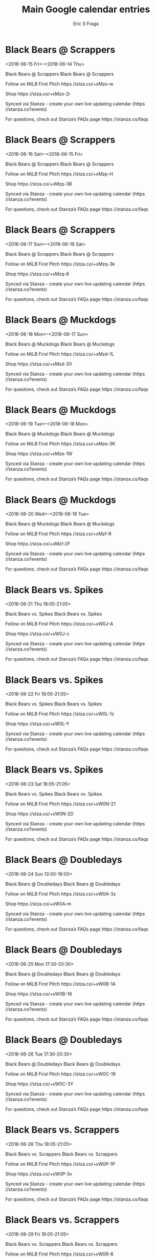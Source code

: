 #+TITLE:       Main Google calendar entries
#+AUTHOR:      Eric S Fraga
#+EMAIL:       e.fraga@ucl.ac.uk
#+DESCRIPTION: converted using the ical2org awk script
#+CATEGORY:    google
#+STARTUP:     hidestars
#+STARTUP:     overview

* COMMENT original iCal preamble

* Black Bears @ Scrappers
<2018-06-15 Fri>--<2018-06-14 Thu>
:PROPERTIES:
:ID:       wMoBICZoyBfqccxmyPaFwt3N@stanza.co
:LOCATION: Don't miss a minute of action. Follow along with the MiLB First Pitch app.
:STATUS:   CONFIRMED
:END:

Black Bears @ Scrappers Black Bears @ Scrappers

Follow on MiLB First Pitch  https //stza.co/+xMzo-w

Shop  https //stza.co/+xMzo-2i

Synced via Stanza - create your own live updating calendar (https //stanza.co?events)

For questions, check out Stanza’s FAQs page  https //stanza.co/faqs
** COMMENT original iCal entry
 
BEGIN:VEVENT
BEGIN:VALARM
TRIGGER;VALUE=DURATION:-PT30M
ACTION:DISPLAY
DESCRIPTION:Black Bears @ Scrappers
END:VALARM
DTSTART;VALUE=DATE:20180615
DTEND;VALUE=DATE:20180615
UID:wMoBICZoyBfqccxmyPaFwt3N@stanza.co
SUMMARY:Black Bears @ Scrappers
DESCRIPTION:Black Bears @ Scrappers\n\nFollow on MiLB First Pitch: https://stza.co/+xMzo-w\n\nShop: https://stza.co/+xMzo-2i\n\nSynced via Stanza - create your own live updating calendar (https://stanza.co?events)\n\nFor questions, check out Stanza’s FAQs page: https://stanza.co/faqs
LOCATION:Don't miss a minute of action. Follow along with the MiLB First Pitch app.
STATUS:CONFIRMED
CREATED:20180213T144605Z
LAST-MODIFIED:20180213T144605Z
TRANSP:OPAQUE
END:VEVENT
* Black Bears @ Scrappers
<2018-06-16 Sat>--<2018-06-15 Fri>
:PROPERTIES:
:ID:       7PnUZXGGP3hLrp_7C0EGkJ8N@stanza.co
:LOCATION: Ready for the game? Follow along with MiLB First Pitch.
:STATUS:   CONFIRMED
:END:

Black Bears @ Scrappers Black Bears @ Scrappers

Follow on MiLB First Pitch  https //stza.co/+xMzp-H

Shop  https //stza.co/+xMzp-3B

Synced via Stanza - create your own live updating calendar (https //stanza.co?events)

For questions, check out Stanza’s FAQs page  https //stanza.co/faqs
** COMMENT original iCal entry
 
BEGIN:VEVENT
BEGIN:VALARM
TRIGGER;VALUE=DURATION:-PT30M
ACTION:DISPLAY
DESCRIPTION:Black Bears @ Scrappers
END:VALARM
DTSTART;VALUE=DATE:20180616
DTEND;VALUE=DATE:20180616
UID:7PnUZXGGP3hLrp_7C0EGkJ8N@stanza.co
SUMMARY:Black Bears @ Scrappers
DESCRIPTION:Black Bears @ Scrappers\n\nFollow on MiLB First Pitch: https://stza.co/+xMzp-H\n\nShop: https://stza.co/+xMzp-3B\n\nSynced via Stanza - create your own live updating calendar (https://stanza.co?events)\n\nFor questions, check out Stanza’s FAQs page: https://stanza.co/faqs
LOCATION:Ready for the game? Follow along with MiLB First Pitch.
STATUS:CONFIRMED
CREATED:20180213T144605Z
LAST-MODIFIED:20180213T144605Z
TRANSP:OPAQUE
END:VEVENT
* Black Bears @ Scrappers
<2018-06-17 Sun>--<2018-06-16 Sat>
:PROPERTIES:
:ID:       rTtiq-zlW5AADl3xPXACrxyI@stanza.co
:LOCATION: Stay in the loop by following the action with MiLB First Pitch app.
:STATUS:   CONFIRMED
:END:

Black Bears @ Scrappers Black Bears @ Scrappers

Follow on MiLB First Pitch  https //stza.co/+xMzq-3k

Shop  https //stza.co/+xMzq-6

Synced via Stanza - create your own live updating calendar (https //stanza.co?events)

For questions, check out Stanza’s FAQs page  https //stanza.co/faqs
** COMMENT original iCal entry
 
BEGIN:VEVENT
BEGIN:VALARM
TRIGGER;VALUE=DURATION:-PT30M
ACTION:DISPLAY
DESCRIPTION:Black Bears @ Scrappers
END:VALARM
DTSTART;VALUE=DATE:20180617
DTEND;VALUE=DATE:20180617
UID:rTtiq-zlW5AADl3xPXACrxyI@stanza.co
SUMMARY:Black Bears @ Scrappers
DESCRIPTION:Black Bears @ Scrappers\n\nFollow on MiLB First Pitch: https://stza.co/+xMzq-3k\n\nShop: https://stza.co/+xMzq-6\n\nSynced via Stanza - create your own live updating calendar (https://stanza.co?events)\n\nFor questions, check out Stanza’s FAQs page: https://stanza.co/faqs
LOCATION:Stay in the loop by following the action with MiLB First Pitch app.
STATUS:CONFIRMED
CREATED:20180213T144605Z
LAST-MODIFIED:20180213T144605Z
TRANSP:OPAQUE
END:VEVENT
* Black Bears @ Muckdogs
<2018-06-18 Mon>--<2018-06-17 Sun>
:PROPERTIES:
:ID:       4PR7fBGfwrdOWkdIjEajgP67@stanza.co
:LOCATION: Don't miss a minute of action. Follow along with the MiLB First Pitch app.
:STATUS:   CONFIRMED
:END:

Black Bears @ Muckdogs Black Bears @ Muckdogs

Follow on MiLB First Pitch  https //stza.co/+xMzd-1L

Shop  https //stza.co/+xMzd-3V

Synced via Stanza - create your own live updating calendar (https //stanza.co?events)

For questions, check out Stanza’s FAQs page  https //stanza.co/faqs
** COMMENT original iCal entry
 
BEGIN:VEVENT
BEGIN:VALARM
TRIGGER;VALUE=DURATION:-PT30M
ACTION:DISPLAY
DESCRIPTION:Black Bears @ Muckdogs
END:VALARM
DTSTART;VALUE=DATE:20180618
DTEND;VALUE=DATE:20180618
UID:4PR7fBGfwrdOWkdIjEajgP67@stanza.co
SUMMARY:Black Bears @ Muckdogs
DESCRIPTION:Black Bears @ Muckdogs\n\nFollow on MiLB First Pitch: https://stza.co/+xMzd-1L\n\nShop: https://stza.co/+xMzd-3V\n\nSynced via Stanza - create your own live updating calendar (https://stanza.co?events)\n\nFor questions, check out Stanza’s FAQs page: https://stanza.co/faqs
LOCATION:Don't miss a minute of action. Follow along with the MiLB First Pitch app.
STATUS:CONFIRMED
CREATED:20180213T144605Z
LAST-MODIFIED:20180213T144605Z
TRANSP:OPAQUE
END:VEVENT
* Black Bears @ Muckdogs
<2018-06-19 Tue>--<2018-06-18 Mon>
:PROPERTIES:
:ID:       I6Zz4Z-4M7wMvJQ5amwWEUl4@stanza.co
:LOCATION: Ready for the game? Follow along with MiLB First Pitch.
:STATUS:   CONFIRMED
:END:

Black Bears @ Muckdogs Black Bears @ Muckdogs

Follow on MiLB First Pitch  https //stza.co/+xMze-3K

Shop  https //stza.co/+xMze-1W

Synced via Stanza - create your own live updating calendar (https //stanza.co?events)

For questions, check out Stanza’s FAQs page  https //stanza.co/faqs
** COMMENT original iCal entry
 
BEGIN:VEVENT
BEGIN:VALARM
TRIGGER;VALUE=DURATION:-PT30M
ACTION:DISPLAY
DESCRIPTION:Black Bears @ Muckdogs
END:VALARM
DTSTART;VALUE=DATE:20180619
DTEND;VALUE=DATE:20180619
UID:I6Zz4Z-4M7wMvJQ5amwWEUl4@stanza.co
SUMMARY:Black Bears @ Muckdogs
DESCRIPTION:Black Bears @ Muckdogs\n\nFollow on MiLB First Pitch: https://stza.co/+xMze-3K\n\nShop: https://stza.co/+xMze-1W\n\nSynced via Stanza - create your own live updating calendar (https://stanza.co?events)\n\nFor questions, check out Stanza’s FAQs page: https://stanza.co/faqs
LOCATION:Ready for the game? Follow along with MiLB First Pitch.
STATUS:CONFIRMED
CREATED:20180213T144605Z
LAST-MODIFIED:20180213T144605Z
TRANSP:OPAQUE
END:VEVENT
* Black Bears @ Muckdogs
<2018-06-20 Wed>--<2018-06-19 Tue>
:PROPERTIES:
:ID:       u-oqZ1kwPZkPMARDlaJNg8Ph@stanza.co
:LOCATION: Stay in the loop by following the action with MiLB First Pitch app.
:STATUS:   CONFIRMED
:END:

Black Bears @ Muckdogs Black Bears @ Muckdogs

Follow on MiLB First Pitch  https //stza.co/+xMzf-R

Shop  https //stza.co/+xMzf-2F

Synced via Stanza - create your own live updating calendar (https //stanza.co?events)

For questions, check out Stanza’s FAQs page  https //stanza.co/faqs
** COMMENT original iCal entry
 
BEGIN:VEVENT
BEGIN:VALARM
TRIGGER;VALUE=DURATION:-PT30M
ACTION:DISPLAY
DESCRIPTION:Black Bears @ Muckdogs
END:VALARM
DTSTART;VALUE=DATE:20180620
DTEND;VALUE=DATE:20180620
UID:u-oqZ1kwPZkPMARDlaJNg8Ph@stanza.co
SUMMARY:Black Bears @ Muckdogs
DESCRIPTION:Black Bears @ Muckdogs\n\nFollow on MiLB First Pitch: https://stza.co/+xMzf-R\n\nShop: https://stza.co/+xMzf-2F\n\nSynced via Stanza - create your own live updating calendar (https://stanza.co?events)\n\nFor questions, check out Stanza’s FAQs page: https://stanza.co/faqs
LOCATION:Stay in the loop by following the action with MiLB First Pitch app.
STATUS:CONFIRMED
CREATED:20180213T144605Z
LAST-MODIFIED:20180213T144605Z
TRANSP:OPAQUE
END:VEVENT
* Black Bears vs. Spikes
<2018-06-21 Thu 18:05-21:05>
:PROPERTIES:
:ID:       lC_RXxyA8-VQu2XLoexrR3ft@stanza.co
:LOCATION: Don't miss a minute of action. Follow along with the MiLB First Pitch app.
:STATUS:   CONFIRMED
:END:

Black Bears vs. Spikes Black Bears vs. Spikes

Follow on MiLB First Pitch  https //stza.co/+xW0J-A

Shop  https //stza.co/+xW0J-c

Synced via Stanza - create your own live updating calendar (https //stanza.co?events)

For questions, check out Stanza’s FAQs page  https //stanza.co/faqs
** COMMENT original iCal entry
 
BEGIN:VEVENT
BEGIN:VALARM
TRIGGER;VALUE=DURATION:-PT240M
ACTION:DISPLAY
DESCRIPTION:Black Bears vs. Spikes
END:VALARM
DTSTART:20180621T230500Z
DTEND:20180622T020500Z
UID:lC_RXxyA8-VQu2XLoexrR3ft@stanza.co
SUMMARY:Black Bears vs. Spikes
DESCRIPTION:Black Bears vs. Spikes\n\nFollow on MiLB First Pitch: https://stza.co/+xW0J-A\n\nShop: https://stza.co/+xW0J-c\n\nSynced via Stanza - create your own live updating calendar (https://stanza.co?events)\n\nFor questions, check out Stanza’s FAQs page: https://stanza.co/faqs
LOCATION:Don't miss a minute of action. Follow along with the MiLB First Pitch app.
STATUS:CONFIRMED
CREATED:20180213T144605Z
LAST-MODIFIED:20180213T144605Z
TRANSP:OPAQUE
END:VEVENT
* Black Bears vs. Spikes
<2018-06-22 Fri 18:05-21:05>
:PROPERTIES:
:ID:       tKzZvKCfRQWvIeu3jV7AEob0@stanza.co
:LOCATION: Ready for the game? Follow along with MiLB First Pitch.
:STATUS:   CONFIRMED
:END:

Black Bears vs. Spikes Black Bears vs. Spikes

Follow on MiLB First Pitch  https //stza.co/+xW0L-1z

Shop  https //stza.co/+xW0L-Y

Synced via Stanza - create your own live updating calendar (https //stanza.co?events)

For questions, check out Stanza’s FAQs page  https //stanza.co/faqs
** COMMENT original iCal entry
 
BEGIN:VEVENT
BEGIN:VALARM
TRIGGER;VALUE=DURATION:-PT240M
ACTION:DISPLAY
DESCRIPTION:Black Bears vs. Spikes
END:VALARM
DTSTART:20180622T230500Z
DTEND:20180623T020500Z
UID:tKzZvKCfRQWvIeu3jV7AEob0@stanza.co
SUMMARY:Black Bears vs. Spikes
DESCRIPTION:Black Bears vs. Spikes\n\nFollow on MiLB First Pitch: https://stza.co/+xW0L-1z\n\nShop: https://stza.co/+xW0L-Y\n\nSynced via Stanza - create your own live updating calendar (https://stanza.co?events)\n\nFor questions, check out Stanza’s FAQs page: https://stanza.co/faqs
LOCATION:Ready for the game? Follow along with MiLB First Pitch.
STATUS:CONFIRMED
CREATED:20180213T144605Z
LAST-MODIFIED:20180213T144605Z
TRANSP:OPAQUE
END:VEVENT
* Black Bears vs. Spikes
<2018-06-23 Sat 18:05-21:05>
:PROPERTIES:
:ID:       Luu3TrBfSKAiazaPhb5BVFu3@stanza.co
:LOCATION: Stay in the loop by following the action with MiLB First Pitch app.
:STATUS:   CONFIRMED
:END:

Black Bears vs. Spikes Black Bears vs. Spikes

Follow on MiLB First Pitch  https //stza.co/+xW0N-21

Shop  https //stza.co/+xW0N-2D

Synced via Stanza - create your own live updating calendar (https //stanza.co?events)

For questions, check out Stanza’s FAQs page  https //stanza.co/faqs
** COMMENT original iCal entry
 
BEGIN:VEVENT
BEGIN:VALARM
TRIGGER;VALUE=DURATION:-PT240M
ACTION:DISPLAY
DESCRIPTION:Black Bears vs. Spikes
END:VALARM
DTSTART:20180623T230500Z
DTEND:20180624T020500Z
UID:Luu3TrBfSKAiazaPhb5BVFu3@stanza.co
SUMMARY:Black Bears vs. Spikes
DESCRIPTION:Black Bears vs. Spikes\n\nFollow on MiLB First Pitch: https://stza.co/+xW0N-21\n\nShop: https://stza.co/+xW0N-2D\n\nSynced via Stanza - create your own live updating calendar (https://stanza.co?events)\n\nFor questions, check out Stanza’s FAQs page: https://stanza.co/faqs
LOCATION:Stay in the loop by following the action with MiLB First Pitch app.
STATUS:CONFIRMED
CREATED:20180213T144605Z
LAST-MODIFIED:20180213T144605Z
TRANSP:OPAQUE
END:VEVENT
* Black Bears @ Doubledays
<2018-06-24 Sun 13:00-16:00>
:PROPERTIES:
:ID:       2Bk_beQknVNGfOv2UbFnjIU6@stanza.co
:LOCATION: Don't miss a minute of action. Follow along with the MiLB First Pitch app.
:STATUS:   CONFIRMED
:END:

Black Bears @ Doubledays Black Bears @ Doubledays

Follow on MiLB First Pitch  https //stza.co/+xW0A-3z

Shop  https //stza.co/+xW0A-m

Synced via Stanza - create your own live updating calendar (https //stanza.co?events)

For questions, check out Stanza’s FAQs page  https //stanza.co/faqs
** COMMENT original iCal entry
 
BEGIN:VEVENT
BEGIN:VALARM
TRIGGER;VALUE=DURATION:-PT30M
ACTION:DISPLAY
DESCRIPTION:Black Bears @ Doubledays
END:VALARM
DTSTART:20180624T180000Z
DTEND:20180624T210000Z
UID:2Bk_beQknVNGfOv2UbFnjIU6@stanza.co
SUMMARY:Black Bears @ Doubledays
DESCRIPTION:Black Bears @ Doubledays\n\nFollow on MiLB First Pitch: https://stza.co/+xW0A-3z\n\nShop: https://stza.co/+xW0A-m\n\nSynced via Stanza - create your own live updating calendar (https://stanza.co?events)\n\nFor questions, check out Stanza’s FAQs page: https://stanza.co/faqs
LOCATION:Don't miss a minute of action. Follow along with the MiLB First Pitch app.
STATUS:CONFIRMED
CREATED:20180213T144605Z
LAST-MODIFIED:20180213T144605Z
TRANSP:OPAQUE
END:VEVENT
* Black Bears @ Doubledays
<2018-06-25 Mon 17:30-20:30>
:PROPERTIES:
:ID:       o2ImepvckNelWy1TminsfwVX@stanza.co
:LOCATION: Ready for the game? Follow along with MiLB First Pitch.
:STATUS:   CONFIRMED
:END:

Black Bears @ Doubledays Black Bears @ Doubledays

Follow on MiLB First Pitch  https //stza.co/+xW0B-1A

Shop  https //stza.co/+xW0B-18

Synced via Stanza - create your own live updating calendar (https //stanza.co?events)

For questions, check out Stanza’s FAQs page  https //stanza.co/faqs
** COMMENT original iCal entry
 
BEGIN:VEVENT
BEGIN:VALARM
TRIGGER;VALUE=DURATION:-PT30M
ACTION:DISPLAY
DESCRIPTION:Black Bears @ Doubledays
END:VALARM
DTSTART:20180625T223000Z
DTEND:20180626T013000Z
UID:o2ImepvckNelWy1TminsfwVX@stanza.co
SUMMARY:Black Bears @ Doubledays
DESCRIPTION:Black Bears @ Doubledays\n\nFollow on MiLB First Pitch: https://stza.co/+xW0B-1A\n\nShop: https://stza.co/+xW0B-18\n\nSynced via Stanza - create your own live updating calendar (https://stanza.co?events)\n\nFor questions, check out Stanza’s FAQs page: https://stanza.co/faqs
LOCATION:Ready for the game? Follow along with MiLB First Pitch.
STATUS:CONFIRMED
CREATED:20180213T144605Z
LAST-MODIFIED:20180213T144605Z
TRANSP:OPAQUE
END:VEVENT
* Black Bears @ Doubledays
<2018-06-26 Tue 17:30-20:30>
:PROPERTIES:
:ID:       Cjy8vKZTe0I_cG59ybs_Ql5N@stanza.co
:LOCATION: Stay in the loop by following the action with MiLB First Pitch app.
:STATUS:   CONFIRMED
:END:

Black Bears @ Doubledays Black Bears @ Doubledays

Follow on MiLB First Pitch  https //stza.co/+xW0C-19

Shop  https //stza.co/+xW0C-3Y

Synced via Stanza - create your own live updating calendar (https //stanza.co?events)

For questions, check out Stanza’s FAQs page  https //stanza.co/faqs
** COMMENT original iCal entry
 
BEGIN:VEVENT
BEGIN:VALARM
TRIGGER;VALUE=DURATION:-PT30M
ACTION:DISPLAY
DESCRIPTION:Black Bears @ Doubledays
END:VALARM
DTSTART:20180626T223000Z
DTEND:20180627T013000Z
UID:Cjy8vKZTe0I_cG59ybs_Ql5N@stanza.co
SUMMARY:Black Bears @ Doubledays
DESCRIPTION:Black Bears @ Doubledays\n\nFollow on MiLB First Pitch: https://stza.co/+xW0C-19\n\nShop: https://stza.co/+xW0C-3Y\n\nSynced via Stanza - create your own live updating calendar (https://stanza.co?events)\n\nFor questions, check out Stanza’s FAQs page: https://stanza.co/faqs
LOCATION:Stay in the loop by following the action with MiLB First Pitch app.
STATUS:CONFIRMED
CREATED:20180213T144605Z
LAST-MODIFIED:20180213T144605Z
TRANSP:OPAQUE
END:VEVENT
* Black Bears vs. Scrappers
<2018-06-28 Thu 18:05-21:05>
:PROPERTIES:
:ID:       EhdjMJkjRqNozthfYTks6X7N@stanza.co
:LOCATION: Don't miss a minute of action. Follow along with the MiLB First Pitch app.
:STATUS:   CONFIRMED
:END:

Black Bears vs. Scrappers Black Bears vs. Scrappers

Follow on MiLB First Pitch  https //stza.co/+xW0P-1P

Shop  https //stza.co/+xW0P-3v

Synced via Stanza - create your own live updating calendar (https //stanza.co?events)

For questions, check out Stanza’s FAQs page  https //stanza.co/faqs
** COMMENT original iCal entry
 
BEGIN:VEVENT
BEGIN:VALARM
TRIGGER;VALUE=DURATION:-PT240M
ACTION:DISPLAY
DESCRIPTION:Black Bears vs. Scrappers
END:VALARM
DTSTART:20180628T230500Z
DTEND:20180629T020500Z
UID:EhdjMJkjRqNozthfYTks6X7N@stanza.co
SUMMARY:Black Bears vs. Scrappers
DESCRIPTION:Black Bears vs. Scrappers\n\nFollow on MiLB First Pitch: https://stza.co/+xW0P-1P\n\nShop: https://stza.co/+xW0P-3v\n\nSynced via Stanza - create your own live updating calendar (https://stanza.co?events)\n\nFor questions, check out Stanza’s FAQs page: https://stanza.co/faqs
LOCATION:Don't miss a minute of action. Follow along with the MiLB First Pitch app.
STATUS:CONFIRMED
CREATED:20180213T144605Z
LAST-MODIFIED:20180213T144605Z
TRANSP:OPAQUE
END:VEVENT
* Black Bears vs. Scrappers
<2018-06-29 Fri 18:05-21:05>
:PROPERTIES:
:ID:       nI7U0wlLSWEGEFAlPrKMqPa5@stanza.co
:LOCATION: Ready for the game? Follow along with MiLB First Pitch.
:STATUS:   CONFIRMED
:END:

Black Bears vs. Scrappers Black Bears vs. Scrappers

Follow on MiLB First Pitch  https //stza.co/+xW0R-8

Shop  https //stza.co/+xW0R-2K

Synced via Stanza - create your own live updating calendar (https //stanza.co?events)

For questions, check out Stanza’s FAQs page  https //stanza.co/faqs
** COMMENT original iCal entry
 
BEGIN:VEVENT
BEGIN:VALARM
TRIGGER;VALUE=DURATION:-PT240M
ACTION:DISPLAY
DESCRIPTION:Black Bears vs. Scrappers
END:VALARM
DTSTART:20180629T230500Z
DTEND:20180630T020500Z
UID:nI7U0wlLSWEGEFAlPrKMqPa5@stanza.co
SUMMARY:Black Bears vs. Scrappers
DESCRIPTION:Black Bears vs. Scrappers\n\nFollow on MiLB First Pitch: https://stza.co/+xW0R-8\n\nShop: https://stza.co/+xW0R-2K\n\nSynced via Stanza - create your own live updating calendar (https://stanza.co?events)\n\nFor questions, check out Stanza’s FAQs page: https://stanza.co/faqs
LOCATION:Ready for the game? Follow along with MiLB First Pitch.
STATUS:CONFIRMED
CREATED:20180213T144605Z
LAST-MODIFIED:20180213T144605Z
TRANSP:OPAQUE
END:VEVENT
* Black Bears vs. Scrappers
<2018-06-30 Sat 18:05-21:05>
:PROPERTIES:
:ID:       PojDxR4XKUZrCHua3ksBWzdo@stanza.co
:LOCATION: Stay in the loop by following the action with MiLB First Pitch app.
:STATUS:   CONFIRMED
:END:

Black Bears vs. Scrappers Black Bears vs. Scrappers

Follow on MiLB First Pitch  https //stza.co/+xW0U-1P

Shop  https //stza.co/+xW0U-h

Synced via Stanza - create your own live updating calendar (https //stanza.co?events)

For questions, check out Stanza’s FAQs page  https //stanza.co/faqs
** COMMENT original iCal entry
 
BEGIN:VEVENT
BEGIN:VALARM
TRIGGER;VALUE=DURATION:-PT240M
ACTION:DISPLAY
DESCRIPTION:Black Bears vs. Scrappers
END:VALARM
DTSTART:20180630T230500Z
DTEND:20180701T020500Z
UID:PojDxR4XKUZrCHua3ksBWzdo@stanza.co
SUMMARY:Black Bears vs. Scrappers
DESCRIPTION:Black Bears vs. Scrappers\n\nFollow on MiLB First Pitch: https://stza.co/+xW0U-1P\n\nShop: https://stza.co/+xW0U-h\n\nSynced via Stanza - create your own live updating calendar (https://stanza.co?events)\n\nFor questions, check out Stanza’s FAQs page: https://stanza.co/faqs
LOCATION:Stay in the loop by following the action with MiLB First Pitch app.
STATUS:CONFIRMED
CREATED:20180213T144605Z
LAST-MODIFIED:20180213T144605Z
TRANSP:OPAQUE
END:VEVENT
* Black Bears @ Muckdogs
<2018-07-01 Sun>--<2018-06-30 Sat>
:PROPERTIES:
:ID:       SGtR4rAWGDFmGfVvALdrJFYf@stanza.co
:LOCATION: Don't miss a minute of action. Follow along with the MiLB First Pitch app.
:STATUS:   CONFIRMED
:END:

Black Bears @ Muckdogs Black Bears @ Muckdogs

Follow on MiLB First Pitch  https //stza.co/+xMzg-2m

Shop  https //stza.co/+xMzg-3B

Synced via Stanza - create your own live updating calendar (https //stanza.co?events)

For questions, check out Stanza’s FAQs page  https //stanza.co/faqs
** COMMENT original iCal entry
 
BEGIN:VEVENT
BEGIN:VALARM
TRIGGER;VALUE=DURATION:-PT30M
ACTION:DISPLAY
DESCRIPTION:Black Bears @ Muckdogs
END:VALARM
DTSTART;VALUE=DATE:20180701
DTEND;VALUE=DATE:20180701
UID:SGtR4rAWGDFmGfVvALdrJFYf@stanza.co
SUMMARY:Black Bears @ Muckdogs
DESCRIPTION:Black Bears @ Muckdogs\n\nFollow on MiLB First Pitch: https://stza.co/+xMzg-2m\n\nShop: https://stza.co/+xMzg-3B\n\nSynced via Stanza - create your own live updating calendar (https://stanza.co?events)\n\nFor questions, check out Stanza’s FAQs page: https://stanza.co/faqs
LOCATION:Don't miss a minute of action. Follow along with the MiLB First Pitch app.
STATUS:CONFIRMED
CREATED:20180213T144605Z
LAST-MODIFIED:20180213T144605Z
TRANSP:OPAQUE
END:VEVENT
* Black Bears @ Muckdogs
<2018-07-02 Mon>--<2018-07-01 Sun>
:PROPERTIES:
:ID:       CQyufcjeK5nHvgV_fDptYVu7@stanza.co
:LOCATION: Ready for the game? Follow along with MiLB First Pitch.
:STATUS:   CONFIRMED
:END:

Black Bears @ Muckdogs Black Bears @ Muckdogs

Follow on MiLB First Pitch  https //stza.co/+xMzh-32

Shop  https //stza.co/+xMzh-i

Synced via Stanza - create your own live updating calendar (https //stanza.co?events)

For questions, check out Stanza’s FAQs page  https //stanza.co/faqs
** COMMENT original iCal entry
 
BEGIN:VEVENT
BEGIN:VALARM
TRIGGER;VALUE=DURATION:-PT30M
ACTION:DISPLAY
DESCRIPTION:Black Bears @ Muckdogs
END:VALARM
DTSTART;VALUE=DATE:20180702
DTEND;VALUE=DATE:20180702
UID:CQyufcjeK5nHvgV_fDptYVu7@stanza.co
SUMMARY:Black Bears @ Muckdogs
DESCRIPTION:Black Bears @ Muckdogs\n\nFollow on MiLB First Pitch: https://stza.co/+xMzh-32\n\nShop: https://stza.co/+xMzh-i\n\nSynced via Stanza - create your own live updating calendar (https://stanza.co?events)\n\nFor questions, check out Stanza’s FAQs page: https://stanza.co/faqs
LOCATION:Ready for the game? Follow along with MiLB First Pitch.
STATUS:CONFIRMED
CREATED:20180213T144605Z
LAST-MODIFIED:20180213T144605Z
TRANSP:OPAQUE
END:VEVENT
* Black Bears @ Muckdogs
<2018-07-03 Tue>--<2018-07-02 Mon>
:PROPERTIES:
:ID:       KcW04qDQSC0qs8DgZhXoHuee@stanza.co
:LOCATION: Stay in the loop by following the action with MiLB First Pitch app.
:STATUS:   CONFIRMED
:END:

Black Bears @ Muckdogs Black Bears @ Muckdogs

Follow on MiLB First Pitch  https //stza.co/+xMzi-r

Shop  https //stza.co/+xMzi-1x

Synced via Stanza - create your own live updating calendar (https //stanza.co?events)

For questions, check out Stanza’s FAQs page  https //stanza.co/faqs
** COMMENT original iCal entry
 
BEGIN:VEVENT
BEGIN:VALARM
TRIGGER;VALUE=DURATION:-PT30M
ACTION:DISPLAY
DESCRIPTION:Black Bears @ Muckdogs
END:VALARM
DTSTART;VALUE=DATE:20180703
DTEND;VALUE=DATE:20180703
UID:KcW04qDQSC0qs8DgZhXoHuee@stanza.co
SUMMARY:Black Bears @ Muckdogs
DESCRIPTION:Black Bears @ Muckdogs\n\nFollow on MiLB First Pitch: https://stza.co/+xMzi-r\n\nShop: https://stza.co/+xMzi-1x\n\nSynced via Stanza - create your own live updating calendar (https://stanza.co?events)\n\nFor questions, check out Stanza’s FAQs page: https://stanza.co/faqs
LOCATION:Stay in the loop by following the action with MiLB First Pitch app.
STATUS:CONFIRMED
CREATED:20180213T144605Z
LAST-MODIFIED:20180213T144605Z
TRANSP:OPAQUE
END:VEVENT
* Black Bears vs. Crosscutters
<2018-07-04 Wed 18:05-21:05>
:PROPERTIES:
:ID:       7-dTZCBAxVmHHnibyRw_B-dW@stanza.co
:LOCATION: Don't miss a minute of action. Follow along with the MiLB First Pitch app.
:STATUS:   CONFIRMED
:END:

Black Bears vs. Crosscutters Black Bears vs. Crosscutters

Follow on MiLB First Pitch  https //stza.co/+xW0W-3d

Shop  https //stza.co/+xW0W-3i

Synced via Stanza - create your own live updating calendar (https //stanza.co?events)

For questions, check out Stanza’s FAQs page  https //stanza.co/faqs
** COMMENT original iCal entry
 
BEGIN:VEVENT
BEGIN:VALARM
TRIGGER;VALUE=DURATION:-PT240M
ACTION:DISPLAY
DESCRIPTION:Black Bears vs. Crosscutters
END:VALARM
DTSTART:20180704T230500Z
DTEND:20180705T020500Z
UID:7-dTZCBAxVmHHnibyRw_B-dW@stanza.co
SUMMARY:Black Bears vs. Crosscutters
DESCRIPTION:Black Bears vs. Crosscutters\n\nFollow on MiLB First Pitch: https://stza.co/+xW0W-3d\n\nShop: https://stza.co/+xW0W-3i\n\nSynced via Stanza - create your own live updating calendar (https://stanza.co?events)\n\nFor questions, check out Stanza’s FAQs page: https://stanza.co/faqs
LOCATION:Don't miss a minute of action. Follow along with the MiLB First Pitch app.
STATUS:CONFIRMED
CREATED:20180213T144605Z
LAST-MODIFIED:20180213T144605Z
TRANSP:OPAQUE
END:VEVENT
* Black Bears vs. Crosscutters
<2018-07-05 Thu 18:05-21:05>
:PROPERTIES:
:ID:       BKeZHFezVocqyvYG9c6DWrHQ@stanza.co
:LOCATION: Ready for the game? Follow along with MiLB First Pitch.
:STATUS:   CONFIRMED
:END:

Black Bears vs. Crosscutters Black Bears vs. Crosscutters

Follow on MiLB First Pitch  https //stza.co/+xW0X-11

Shop  https //stza.co/+xW0X-23

Synced via Stanza - create your own live updating calendar (https //stanza.co?events)

For questions, check out Stanza’s FAQs page  https //stanza.co/faqs
** COMMENT original iCal entry
 
BEGIN:VEVENT
BEGIN:VALARM
TRIGGER;VALUE=DURATION:-PT240M
ACTION:DISPLAY
DESCRIPTION:Black Bears vs. Crosscutters
END:VALARM
DTSTART:20180705T230500Z
DTEND:20180706T020500Z
UID:BKeZHFezVocqyvYG9c6DWrHQ@stanza.co
SUMMARY:Black Bears vs. Crosscutters
DESCRIPTION:Black Bears vs. Crosscutters\n\nFollow on MiLB First Pitch: https://stza.co/+xW0X-11\n\nShop: https://stza.co/+xW0X-23\n\nSynced via Stanza - create your own live updating calendar (https://stanza.co?events)\n\nFor questions, check out Stanza’s FAQs page: https://stanza.co/faqs
LOCATION:Ready for the game? Follow along with MiLB First Pitch.
STATUS:CONFIRMED
CREATED:20180213T144605Z
LAST-MODIFIED:20180213T144605Z
TRANSP:OPAQUE
END:VEVENT
* Black Bears vs. Crosscutters
<2018-07-06 Fri 18:05-21:05>
:PROPERTIES:
:ID:       TdKcl5IrZOdpMxPkKmaRKK9e@stanza.co
:LOCATION: Stay in the loop by following the action with MiLB First Pitch app.
:STATUS:   CONFIRMED
:END:

Black Bears vs. Crosscutters Black Bears vs. Crosscutters

Follow on MiLB First Pitch  https //stza.co/+xW0_-1r

Shop  https //stza.co/+xW0_-3i

Synced via Stanza - create your own live updating calendar (https //stanza.co?events)

For questions, check out Stanza’s FAQs page  https //stanza.co/faqs
** COMMENT original iCal entry
 
BEGIN:VEVENT
BEGIN:VALARM
TRIGGER;VALUE=DURATION:-PT240M
ACTION:DISPLAY
DESCRIPTION:Black Bears vs. Crosscutters
END:VALARM
DTSTART:20180706T230500Z
DTEND:20180707T020500Z
UID:TdKcl5IrZOdpMxPkKmaRKK9e@stanza.co
SUMMARY:Black Bears vs. Crosscutters
DESCRIPTION:Black Bears vs. Crosscutters\n\nFollow on MiLB First Pitch: https://stza.co/+xW0_-1r\n\nShop: https://stza.co/+xW0_-3i\n\nSynced via Stanza - create your own live updating calendar (https://stanza.co?events)\n\nFor questions, check out Stanza’s FAQs page: https://stanza.co/faqs
LOCATION:Stay in the loop by following the action with MiLB First Pitch app.
STATUS:CONFIRMED
CREATED:20180213T144605Z
LAST-MODIFIED:20180213T144605Z
TRANSP:OPAQUE
END:VEVENT
* Black Bears vs. Doubledays
<2018-07-07 Sat 18:05-21:05>
:PROPERTIES:
:ID:       2HEZDoNZvfPhEuFKOsJzmcFn@stanza.co
:LOCATION: Don't miss a minute of action. Follow along with the MiLB First Pitch app.
:STATUS:   CONFIRMED
:END:

Black Bears vs. Doubledays Black Bears vs. Doubledays

Follow on MiLB First Pitch  https //stza.co/+xW0$-1b

Shop  https //stza.co/+xW0$-8

Synced via Stanza - create your own live updating calendar (https //stanza.co?events)

For questions, check out Stanza’s FAQs page  https //stanza.co/faqs
** COMMENT original iCal entry
 
BEGIN:VEVENT
BEGIN:VALARM
TRIGGER;VALUE=DURATION:-PT240M
ACTION:DISPLAY
DESCRIPTION:Black Bears vs. Doubledays
END:VALARM
DTSTART:20180707T230500Z
DTEND:20180708T020500Z
UID:2HEZDoNZvfPhEuFKOsJzmcFn@stanza.co
SUMMARY:Black Bears vs. Doubledays
DESCRIPTION:Black Bears vs. Doubledays\n\nFollow on MiLB First Pitch: https://stza.co/+xW0$-1b\n\nShop: https://stza.co/+xW0$-8\n\nSynced via Stanza - create your own live updating calendar (https://stanza.co?events)\n\nFor questions, check out Stanza’s FAQs page: https://stanza.co/faqs
LOCATION:Don't miss a minute of action. Follow along with the MiLB First Pitch app.
STATUS:CONFIRMED
CREATED:20180213T144605Z
LAST-MODIFIED:20180213T144605Z
TRANSP:OPAQUE
END:VEVENT
* Black Bears vs. Doubledays
<2018-07-08 Sun 15:05-18:05>
:PROPERTIES:
:ID:       i-xbuqJgqeAlsQqHLvATg65V@stanza.co
:LOCATION: Ready for the game? Follow along with MiLB First Pitch.
:STATUS:   CONFIRMED
:END:

Black Bears vs. Doubledays Black Bears vs. Doubledays

Follow on MiLB First Pitch  https //stza.co/+xW11-U

Shop  https //stza.co/+xW11-1Z

Synced via Stanza - create your own live updating calendar (https //stanza.co?events)

For questions, check out Stanza’s FAQs page  https //stanza.co/faqs
** COMMENT original iCal entry
 
BEGIN:VEVENT
BEGIN:VALARM
TRIGGER;VALUE=DURATION:-PT240M
ACTION:DISPLAY
DESCRIPTION:Black Bears vs. Doubledays
END:VALARM
DTSTART:20180708T200500Z
DTEND:20180708T230500Z
UID:i-xbuqJgqeAlsQqHLvATg65V@stanza.co
SUMMARY:Black Bears vs. Doubledays
DESCRIPTION:Black Bears vs. Doubledays\n\nFollow on MiLB First Pitch: https://stza.co/+xW11-U\n\nShop: https://stza.co/+xW11-1Z\n\nSynced via Stanza - create your own live updating calendar (https://stanza.co?events)\n\nFor questions, check out Stanza’s FAQs page: https://stanza.co/faqs
LOCATION:Ready for the game? Follow along with MiLB First Pitch.
STATUS:CONFIRMED
CREATED:20180213T144605Z
LAST-MODIFIED:20180213T144605Z
TRANSP:OPAQUE
END:VEVENT
* Black Bears vs. Doubledays
<2018-07-09 Mon 18:05-21:05>
:PROPERTIES:
:ID:       ZCJPAsQXgXsWzJmQod337yAZ@stanza.co
:LOCATION: Stay in the loop by following the action with MiLB First Pitch app.
:STATUS:   CONFIRMED
:END:

Black Bears vs. Doubledays Black Bears vs. Doubledays

Follow on MiLB First Pitch  https //stza.co/+xW14-19

Shop  https //stza.co/+xW14-2Q

Synced via Stanza - create your own live updating calendar (https //stanza.co?events)

For questions, check out Stanza’s FAQs page  https //stanza.co/faqs
** COMMENT original iCal entry
 
BEGIN:VEVENT
BEGIN:VALARM
TRIGGER;VALUE=DURATION:-PT240M
ACTION:DISPLAY
DESCRIPTION:Black Bears vs. Doubledays
END:VALARM
DTSTART:20180709T230500Z
DTEND:20180710T020500Z
UID:ZCJPAsQXgXsWzJmQod337yAZ@stanza.co
SUMMARY:Black Bears vs. Doubledays
DESCRIPTION:Black Bears vs. Doubledays\n\nFollow on MiLB First Pitch: https://stza.co/+xW14-19\n\nShop: https://stza.co/+xW14-2Q\n\nSynced via Stanza - create your own live updating calendar (https://stanza.co?events)\n\nFor questions, check out Stanza’s FAQs page: https://stanza.co/faqs
LOCATION:Stay in the loop by following the action with MiLB First Pitch app.
STATUS:CONFIRMED
CREATED:20180213T144605Z
LAST-MODIFIED:20180213T144605Z
TRANSP:OPAQUE
END:VEVENT
* Black Bears @ Renegades
<2018-07-11 Wed 18:05-21:05>
:PROPERTIES:
:ID:       tb79Luwm_Ai41zdTMGkF6Chf@stanza.co
:LOCATION: Don't miss a minute of action. Follow along with the MiLB First Pitch app.
:STATUS:   CONFIRMED
:END:

Black Bears @ Renegades Black Bears @ Renegades

Follow on MiLB First Pitch  https //stza.co/+xW0G-11

Shop  https //stza.co/+xW0G-2c

Synced via Stanza - create your own live updating calendar (https //stanza.co?events)

For questions, check out Stanza’s FAQs page  https //stanza.co/faqs
** COMMENT original iCal entry
 
BEGIN:VEVENT
BEGIN:VALARM
TRIGGER;VALUE=DURATION:-PT30M
ACTION:DISPLAY
DESCRIPTION:Black Bears @ Renegades
END:VALARM
DTSTART:20180711T230500Z
DTEND:20180712T020500Z
UID:tb79Luwm_Ai41zdTMGkF6Chf@stanza.co
SUMMARY:Black Bears @ Renegades
DESCRIPTION:Black Bears @ Renegades\n\nFollow on MiLB First Pitch: https://stza.co/+xW0G-11\n\nShop: https://stza.co/+xW0G-2c\n\nSynced via Stanza - create your own live updating calendar (https://stanza.co?events)\n\nFor questions, check out Stanza’s FAQs page: https://stanza.co/faqs
LOCATION:Don't miss a minute of action. Follow along with the MiLB First Pitch app.
STATUS:CONFIRMED
CREATED:20180213T144605Z
LAST-MODIFIED:20180213T144605Z
TRANSP:OPAQUE
END:VEVENT
* Black Bears @ Renegades
<2018-07-12 Thu 18:05-21:05>
:PROPERTIES:
:ID:       YelF0upT5dRviF3_nxvW2AFX@stanza.co
:LOCATION: Ready for the game? Follow along with MiLB First Pitch.
:STATUS:   CONFIRMED
:END:

Black Bears @ Renegades Black Bears @ Renegades

Follow on MiLB First Pitch  https //stza.co/+xW0H-s

Shop  https //stza.co/+xW0H-3a

Synced via Stanza - create your own live updating calendar (https //stanza.co?events)

For questions, check out Stanza’s FAQs page  https //stanza.co/faqs
** COMMENT original iCal entry
 
BEGIN:VEVENT
BEGIN:VALARM
TRIGGER;VALUE=DURATION:-PT30M
ACTION:DISPLAY
DESCRIPTION:Black Bears @ Renegades
END:VALARM
DTSTART:20180712T230500Z
DTEND:20180713T020500Z
UID:YelF0upT5dRviF3_nxvW2AFX@stanza.co
SUMMARY:Black Bears @ Renegades
DESCRIPTION:Black Bears @ Renegades\n\nFollow on MiLB First Pitch: https://stza.co/+xW0H-s\n\nShop: https://stza.co/+xW0H-3a\n\nSynced via Stanza - create your own live updating calendar (https://stanza.co?events)\n\nFor questions, check out Stanza’s FAQs page: https://stanza.co/faqs
LOCATION:Ready for the game? Follow along with MiLB First Pitch.
STATUS:CONFIRMED
CREATED:20180213T144605Z
LAST-MODIFIED:20180213T144605Z
TRANSP:OPAQUE
END:VEVENT
* Black Bears @ Renegades
<2018-07-13 Fri 18:05-21:05>
:PROPERTIES:
:ID:       S1BDmAeZUiwg_iTfKw-E7Oz4@stanza.co
:LOCATION: Stay in the loop by following the action with MiLB First Pitch app.
:STATUS:   CONFIRMED
:END:

Black Bears @ Renegades Black Bears @ Renegades

Follow on MiLB First Pitch  https //stza.co/+xW0I-11

Shop  https //stza.co/+xW0I-3G

Synced via Stanza - create your own live updating calendar (https //stanza.co?events)

For questions, check out Stanza’s FAQs page  https //stanza.co/faqs
** COMMENT original iCal entry
 
BEGIN:VEVENT
BEGIN:VALARM
TRIGGER;VALUE=DURATION:-PT30M
ACTION:DISPLAY
DESCRIPTION:Black Bears @ Renegades
END:VALARM
DTSTART:20180713T230500Z
DTEND:20180714T020500Z
UID:S1BDmAeZUiwg_iTfKw-E7Oz4@stanza.co
SUMMARY:Black Bears @ Renegades
DESCRIPTION:Black Bears @ Renegades\n\nFollow on MiLB First Pitch: https://stza.co/+xW0I-11\n\nShop: https://stza.co/+xW0I-3G\n\nSynced via Stanza - create your own live updating calendar (https://stanza.co?events)\n\nFor questions, check out Stanza’s FAQs page: https://stanza.co/faqs
LOCATION:Stay in the loop by following the action with MiLB First Pitch app.
STATUS:CONFIRMED
CREATED:20180213T144605Z
LAST-MODIFIED:20180213T144605Z
TRANSP:OPAQUE
END:VEVENT
* Black Bears @ Yankees
<2018-07-14 Sat>--<2018-07-13 Fri>
:PROPERTIES:
:ID:       nl1YpwVq-zoLI3hmyzjlwILm@stanza.co
:LOCATION: Don't miss a minute of action. Follow along with the MiLB First Pitch app.
:STATUS:   CONFIRMED
:END:

Black Bears @ Yankees Black Bears @ Yankees

Follow on MiLB First Pitch  https //stza.co/+xMzA-4

Shop  https //stza.co/+xMzA-2B

Synced via Stanza - create your own live updating calendar (https //stanza.co?events)

For questions, check out Stanza’s FAQs page  https //stanza.co/faqs
** COMMENT original iCal entry
 
BEGIN:VEVENT
BEGIN:VALARM
TRIGGER;VALUE=DURATION:-PT30M
ACTION:DISPLAY
DESCRIPTION:Black Bears @ Yankees
END:VALARM
DTSTART;VALUE=DATE:20180714
DTEND;VALUE=DATE:20180714
UID:nl1YpwVq-zoLI3hmyzjlwILm@stanza.co
SUMMARY:Black Bears @ Yankees
DESCRIPTION:Black Bears @ Yankees\n\nFollow on MiLB First Pitch: https://stza.co/+xMzA-4\n\nShop: https://stza.co/+xMzA-2B\n\nSynced via Stanza - create your own live updating calendar (https://stanza.co?events)\n\nFor questions, check out Stanza’s FAQs page: https://stanza.co/faqs
LOCATION:Don't miss a minute of action. Follow along with the MiLB First Pitch app.
STATUS:CONFIRMED
CREATED:20180213T144605Z
LAST-MODIFIED:20180213T144605Z
TRANSP:OPAQUE
END:VEVENT
* Black Bears @ Yankees
<2018-07-15 Sun>--<2018-07-14 Sat>
:PROPERTIES:
:ID:       rACNgz3NRn8uNzYF2GYJIBHo@stanza.co
:LOCATION: Ready for the game? Follow along with MiLB First Pitch.
:STATUS:   CONFIRMED
:END:

Black Bears @ Yankees Black Bears @ Yankees

Follow on MiLB First Pitch  https //stza.co/+xMzB-2B

Shop  https //stza.co/+xMzB-f

Synced via Stanza - create your own live updating calendar (https //stanza.co?events)

For questions, check out Stanza’s FAQs page  https //stanza.co/faqs
** COMMENT original iCal entry
 
BEGIN:VEVENT
BEGIN:VALARM
TRIGGER;VALUE=DURATION:-PT30M
ACTION:DISPLAY
DESCRIPTION:Black Bears @ Yankees
END:VALARM
DTSTART;VALUE=DATE:20180715
DTEND;VALUE=DATE:20180715
UID:rACNgz3NRn8uNzYF2GYJIBHo@stanza.co
SUMMARY:Black Bears @ Yankees
DESCRIPTION:Black Bears @ Yankees\n\nFollow on MiLB First Pitch: https://stza.co/+xMzB-2B\n\nShop: https://stza.co/+xMzB-f\n\nSynced via Stanza - create your own live updating calendar (https://stanza.co?events)\n\nFor questions, check out Stanza’s FAQs page: https://stanza.co/faqs
LOCATION:Ready for the game? Follow along with MiLB First Pitch.
STATUS:CONFIRMED
CREATED:20180213T144605Z
LAST-MODIFIED:20180213T144605Z
TRANSP:OPAQUE
END:VEVENT
* Black Bears @ Yankees
<2018-07-16 Mon>--<2018-07-15 Sun>
:PROPERTIES:
:ID:       BR_DLIHJUtB3lYN5ArfD_Rvi@stanza.co
:LOCATION: Stay in the loop by following the action with MiLB First Pitch app.
:STATUS:   CONFIRMED
:END:

Black Bears @ Yankees Black Bears @ Yankees

Follow on MiLB First Pitch  https //stza.co/+xMzC-1z

Shop  https //stza.co/+xMzC-3p

Synced via Stanza - create your own live updating calendar (https //stanza.co?events)

For questions, check out Stanza’s FAQs page  https //stanza.co/faqs
** COMMENT original iCal entry
 
BEGIN:VEVENT
BEGIN:VALARM
TRIGGER;VALUE=DURATION:-PT30M
ACTION:DISPLAY
DESCRIPTION:Black Bears @ Yankees
END:VALARM
DTSTART;VALUE=DATE:20180716
DTEND;VALUE=DATE:20180716
UID:BR_DLIHJUtB3lYN5ArfD_Rvi@stanza.co
SUMMARY:Black Bears @ Yankees
DESCRIPTION:Black Bears @ Yankees\n\nFollow on MiLB First Pitch: https://stza.co/+xMzC-1z\n\nShop: https://stza.co/+xMzC-3p\n\nSynced via Stanza - create your own live updating calendar (https://stanza.co?events)\n\nFor questions, check out Stanza’s FAQs page: https://stanza.co/faqs
LOCATION:Stay in the loop by following the action with MiLB First Pitch app.
STATUS:CONFIRMED
CREATED:20180213T144605Z
LAST-MODIFIED:20180213T144605Z
TRANSP:OPAQUE
END:VEVENT
* Black Bears vs. Spikes
<2018-07-17 Tue 18:05-21:05>
:PROPERTIES:
:ID:       ytxCMFLMu2j6XHLeJvECyXcQ@stanza.co
:LOCATION: Don't miss a minute of action. Follow along with the MiLB First Pitch app.
:STATUS:   CONFIRMED
:END:

Black Bears vs. Spikes Black Bears vs. Spikes

Follow on MiLB First Pitch  https //stza.co/+xW16-18

Shop  https //stza.co/+xW16-3I

Synced via Stanza - create your own live updating calendar (https //stanza.co?events)

For questions, check out Stanza’s FAQs page  https //stanza.co/faqs
** COMMENT original iCal entry
 
BEGIN:VEVENT
BEGIN:VALARM
TRIGGER;VALUE=DURATION:-PT240M
ACTION:DISPLAY
DESCRIPTION:Black Bears vs. Spikes
END:VALARM
DTSTART:20180717T230500Z
DTEND:20180718T020500Z
UID:ytxCMFLMu2j6XHLeJvECyXcQ@stanza.co
SUMMARY:Black Bears vs. Spikes
DESCRIPTION:Black Bears vs. Spikes\n\nFollow on MiLB First Pitch: https://stza.co/+xW16-18\n\nShop: https://stza.co/+xW16-3I\n\nSynced via Stanza - create your own live updating calendar (https://stanza.co?events)\n\nFor questions, check out Stanza’s FAQs page: https://stanza.co/faqs
LOCATION:Don't miss a minute of action. Follow along with the MiLB First Pitch app.
STATUS:CONFIRMED
CREATED:20180213T144605Z
LAST-MODIFIED:20180213T144605Z
TRANSP:OPAQUE
END:VEVENT
* Black Bears vs. Spikes
<2018-07-18 Wed 18:05-21:05>
:PROPERTIES:
:ID:       mLnpoX8EsgARb52iJ3L_u-vZ@stanza.co
:LOCATION: Ready for the game? Follow along with MiLB First Pitch.
:STATUS:   CONFIRMED
:END:

Black Bears vs. Spikes Black Bears vs. Spikes

Follow on MiLB First Pitch  https //stza.co/+xW18-G

Shop  https //stza.co/+xW18-2R

Synced via Stanza - create your own live updating calendar (https //stanza.co?events)

For questions, check out Stanza’s FAQs page  https //stanza.co/faqs
** COMMENT original iCal entry
 
BEGIN:VEVENT
BEGIN:VALARM
TRIGGER;VALUE=DURATION:-PT240M
ACTION:DISPLAY
DESCRIPTION:Black Bears vs. Spikes
END:VALARM
DTSTART:20180718T230500Z
DTEND:20180719T020500Z
UID:mLnpoX8EsgARb52iJ3L_u-vZ@stanza.co
SUMMARY:Black Bears vs. Spikes
DESCRIPTION:Black Bears vs. Spikes\n\nFollow on MiLB First Pitch: https://stza.co/+xW18-G\n\nShop: https://stza.co/+xW18-2R\n\nSynced via Stanza - create your own live updating calendar (https://stanza.co?events)\n\nFor questions, check out Stanza’s FAQs page: https://stanza.co/faqs
LOCATION:Ready for the game? Follow along with MiLB First Pitch.
STATUS:CONFIRMED
CREATED:20180213T144605Z
LAST-MODIFIED:20180213T144605Z
TRANSP:OPAQUE
END:VEVENT
* Black Bears vs. Spikes
<2018-07-19 Thu 18:05-21:05>
:PROPERTIES:
:ID:       HyTc0iTv5Ao_BthfqG1QwCth@stanza.co
:LOCATION: Stay in the loop by following the action with MiLB First Pitch app.
:STATUS:   CONFIRMED
:END:

Black Bears vs. Spikes Black Bears vs. Spikes

Follow on MiLB First Pitch  https //stza.co/+xW1a-3c

Shop  https //stza.co/+xW1a-2v

Synced via Stanza - create your own live updating calendar (https //stanza.co?events)

For questions, check out Stanza’s FAQs page  https //stanza.co/faqs
** COMMENT original iCal entry
 
BEGIN:VEVENT
BEGIN:VALARM
TRIGGER;VALUE=DURATION:-PT240M
ACTION:DISPLAY
DESCRIPTION:Black Bears vs. Spikes
END:VALARM
DTSTART:20180719T230500Z
DTEND:20180720T020500Z
UID:HyTc0iTv5Ao_BthfqG1QwCth@stanza.co
SUMMARY:Black Bears vs. Spikes
DESCRIPTION:Black Bears vs. Spikes\n\nFollow on MiLB First Pitch: https://stza.co/+xW1a-3c\n\nShop: https://stza.co/+xW1a-2v\n\nSynced via Stanza - create your own live updating calendar (https://stanza.co?events)\n\nFor questions, check out Stanza’s FAQs page: https://stanza.co/faqs
LOCATION:Stay in the loop by following the action with MiLB First Pitch app.
STATUS:CONFIRMED
CREATED:20180213T144605Z
LAST-MODIFIED:20180213T144605Z
TRANSP:OPAQUE
END:VEVENT
* Black Bears @ Crosscutters
<2018-07-20 Fri 18:05-21:05>
:PROPERTIES:
:ID:       Wpr7YE4GObUrmtgyh-KVB9Hg@stanza.co
:LOCATION: Don't miss a minute of action. Follow along with the MiLB First Pitch app.
:STATUS:   CONFIRMED
:END:

Black Bears @ Crosscutters Black Bears @ Crosscutters

Follow on MiLB First Pitch  https //stza.co/+x$6t-1L

Shop  https //stza.co/+x$6t-14

Synced via Stanza - create your own live updating calendar (https //stanza.co?events)

For questions, check out Stanza’s FAQs page  https //stanza.co/faqs
** COMMENT original iCal entry
 
BEGIN:VEVENT
BEGIN:VALARM
TRIGGER;VALUE=DURATION:-PT30M
ACTION:DISPLAY
DESCRIPTION:Black Bears @ Crosscutters
END:VALARM
DTSTART:20180720T230500Z
DTEND:20180721T020500Z
UID:Wpr7YE4GObUrmtgyh-KVB9Hg@stanza.co
SUMMARY:Black Bears @ Crosscutters
DESCRIPTION:Black Bears @ Crosscutters\n\nFollow on MiLB First Pitch: https://stza.co/+x$6t-1L\n\nShop: https://stza.co/+x$6t-14\n\nSynced via Stanza - create your own live updating calendar (https://stanza.co?events)\n\nFor questions, check out Stanza’s FAQs page: https://stanza.co/faqs
LOCATION:Don't miss a minute of action. Follow along with the MiLB First Pitch app.
STATUS:CONFIRMED
CREATED:20180213T144605Z
LAST-MODIFIED:20180213T144605Z
TRANSP:OPAQUE
END:VEVENT
* Black Bears @ Crosscutters
<2018-07-21 Sat 18:05-21:05>
:PROPERTIES:
:ID:       e77LZj1eCn6l1Hy-QOjbt4kG@stanza.co
:LOCATION: Ready for the game? Follow along with MiLB First Pitch.
:STATUS:   CONFIRMED
:END:

Black Bears @ Crosscutters Black Bears @ Crosscutters

Follow on MiLB First Pitch  https //stza.co/+x$6u-2X

Shop  https //stza.co/+x$6u-2D

Synced via Stanza - create your own live updating calendar (https //stanza.co?events)

For questions, check out Stanza’s FAQs page  https //stanza.co/faqs
** COMMENT original iCal entry
 
BEGIN:VEVENT
BEGIN:VALARM
TRIGGER;VALUE=DURATION:-PT30M
ACTION:DISPLAY
DESCRIPTION:Black Bears @ Crosscutters
END:VALARM
DTSTART:20180721T230500Z
DTEND:20180722T020500Z
UID:e77LZj1eCn6l1Hy-QOjbt4kG@stanza.co
SUMMARY:Black Bears @ Crosscutters
DESCRIPTION:Black Bears @ Crosscutters\n\nFollow on MiLB First Pitch: https://stza.co/+x$6u-2X\n\nShop: https://stza.co/+x$6u-2D\n\nSynced via Stanza - create your own live updating calendar (https://stanza.co?events)\n\nFor questions, check out Stanza’s FAQs page: https://stanza.co/faqs
LOCATION:Ready for the game? Follow along with MiLB First Pitch.
STATUS:CONFIRMED
CREATED:20180213T144605Z
LAST-MODIFIED:20180213T144605Z
TRANSP:OPAQUE
END:VEVENT
* Black Bears @ Crosscutters
<2018-07-22 Sun 16:05-19:05>
:PROPERTIES:
:ID:       3OE_LCJtmYrXGD9ibivKaNfW@stanza.co
:LOCATION: Stay in the loop by following the action with MiLB First Pitch app.
:STATUS:   CONFIRMED
:END:

Black Bears @ Crosscutters Black Bears @ Crosscutters

Follow on MiLB First Pitch  https //stza.co/+x$6v-1m

Shop  https //stza.co/+x$6v-u

Synced via Stanza - create your own live updating calendar (https //stanza.co?events)

For questions, check out Stanza’s FAQs page  https //stanza.co/faqs
** COMMENT original iCal entry
 
BEGIN:VEVENT
BEGIN:VALARM
TRIGGER;VALUE=DURATION:-PT30M
ACTION:DISPLAY
DESCRIPTION:Black Bears @ Crosscutters
END:VALARM
DTSTART:20180722T210500Z
DTEND:20180723T000500Z
UID:3OE_LCJtmYrXGD9ibivKaNfW@stanza.co
SUMMARY:Black Bears @ Crosscutters
DESCRIPTION:Black Bears @ Crosscutters\n\nFollow on MiLB First Pitch: https://stza.co/+x$6v-1m\n\nShop: https://stza.co/+x$6v-u\n\nSynced via Stanza - create your own live updating calendar (https://stanza.co?events)\n\nFor questions, check out Stanza’s FAQs page: https://stanza.co/faqs
LOCATION:Stay in the loop by following the action with MiLB First Pitch app.
STATUS:CONFIRMED
CREATED:20180213T144605Z
LAST-MODIFIED:20180213T144605Z
TRANSP:OPAQUE
END:VEVENT
* Black Bears vs. IronBirds
<2018-07-24 Tue 18:05-21:05>
:PROPERTIES:
:ID:       sTIsheyY_wAiKiiVCouhfaFP@stanza.co
:LOCATION: Don't miss a minute of action. Follow along with the MiLB First Pitch app.
:STATUS:   CONFIRMED
:END:

Black Bears vs. IronBirds Black Bears vs. IronBirds

Follow on MiLB First Pitch  https //stza.co/+xW1c-18

Shop  https //stza.co/+xW1c-3n

Synced via Stanza - create your own live updating calendar (https //stanza.co?events)

For questions, check out Stanza’s FAQs page  https //stanza.co/faqs
** COMMENT original iCal entry
 
BEGIN:VEVENT
BEGIN:VALARM
TRIGGER;VALUE=DURATION:-PT240M
ACTION:DISPLAY
DESCRIPTION:Black Bears vs. IronBirds
END:VALARM
DTSTART:20180724T230500Z
DTEND:20180725T020500Z
UID:sTIsheyY_wAiKiiVCouhfaFP@stanza.co
SUMMARY:Black Bears vs. IronBirds
DESCRIPTION:Black Bears vs. IronBirds\n\nFollow on MiLB First Pitch: https://stza.co/+xW1c-18\n\nShop: https://stza.co/+xW1c-3n\n\nSynced via Stanza - create your own live updating calendar (https://stanza.co?events)\n\nFor questions, check out Stanza’s FAQs page: https://stanza.co/faqs
LOCATION:Don't miss a minute of action. Follow along with the MiLB First Pitch app.
STATUS:CONFIRMED
CREATED:20180213T144605Z
LAST-MODIFIED:20180213T144605Z
TRANSP:OPAQUE
END:VEVENT
* Black Bears vs. IronBirds
<2018-07-25 Wed 18:05-21:05>
:PROPERTIES:
:ID:       rVKtsWt04GL6xrXlyIhA2dwb@stanza.co
:LOCATION: Ready for the game? Follow along with MiLB First Pitch.
:STATUS:   CONFIRMED
:END:

Black Bears vs. IronBirds Black Bears vs. IronBirds

Follow on MiLB First Pitch  https //stza.co/+xW1d-2F

Shop  https //stza.co/+xW1d-2P

Synced via Stanza - create your own live updating calendar (https //stanza.co?events)

For questions, check out Stanza’s FAQs page  https //stanza.co/faqs
** COMMENT original iCal entry
 
BEGIN:VEVENT
BEGIN:VALARM
TRIGGER;VALUE=DURATION:-PT240M
ACTION:DISPLAY
DESCRIPTION:Black Bears vs. IronBirds
END:VALARM
DTSTART:20180725T230500Z
DTEND:20180726T020500Z
UID:rVKtsWt04GL6xrXlyIhA2dwb@stanza.co
SUMMARY:Black Bears vs. IronBirds
DESCRIPTION:Black Bears vs. IronBirds\n\nFollow on MiLB First Pitch: https://stza.co/+xW1d-2F\n\nShop: https://stza.co/+xW1d-2P\n\nSynced via Stanza - create your own live updating calendar (https://stanza.co?events)\n\nFor questions, check out Stanza’s FAQs page: https://stanza.co/faqs
LOCATION:Ready for the game? Follow along with MiLB First Pitch.
STATUS:CONFIRMED
CREATED:20180213T144605Z
LAST-MODIFIED:20180213T144605Z
TRANSP:OPAQUE
END:VEVENT
* Black Bears vs. IronBirds
<2018-07-26 Thu 18:05-21:05>
:PROPERTIES:
:ID:       Y5ASlE2Txut--k1TWRon2rYh@stanza.co
:LOCATION: Stay in the loop by following the action with MiLB First Pitch app.
:STATUS:   CONFIRMED
:END:

Black Bears vs. IronBirds Black Bears vs. IronBirds

Follow on MiLB First Pitch  https //stza.co/+xW1g-2P

Shop  https //stza.co/+xW1g-3Q

Synced via Stanza - create your own live updating calendar (https //stanza.co?events)

For questions, check out Stanza’s FAQs page  https //stanza.co/faqs
** COMMENT original iCal entry
 
BEGIN:VEVENT
BEGIN:VALARM
TRIGGER;VALUE=DURATION:-PT240M
ACTION:DISPLAY
DESCRIPTION:Black Bears vs. IronBirds
END:VALARM
DTSTART:20180726T230500Z
DTEND:20180727T020500Z
UID:Y5ASlE2Txut--k1TWRon2rYh@stanza.co
SUMMARY:Black Bears vs. IronBirds
DESCRIPTION:Black Bears vs. IronBirds\n\nFollow on MiLB First Pitch: https://stza.co/+xW1g-2P\n\nShop: https://stza.co/+xW1g-3Q\n\nSynced via Stanza - create your own live updating calendar (https://stanza.co?events)\n\nFor questions, check out Stanza’s FAQs page: https://stanza.co/faqs
LOCATION:Stay in the loop by following the action with MiLB First Pitch app.
STATUS:CONFIRMED
CREATED:20180213T144605Z
LAST-MODIFIED:20180213T144605Z
TRANSP:OPAQUE
END:VEVENT
* Black Bears vs. Cyclones
<2018-07-27 Fri 18:05-21:05>
:PROPERTIES:
:ID:       cRlsXXvdPUcdpMn_cRMM2n8F@stanza.co
:LOCATION: Don't miss a minute of action. Follow along with the MiLB First Pitch app.
:STATUS:   CONFIRMED
:END:

Black Bears vs. Cyclones Black Bears vs. Cyclones

Follow on MiLB First Pitch  https //stza.co/+xW1h-1L

Shop  https //stza.co/+xW1h-2O

Synced via Stanza - create your own live updating calendar (https //stanza.co?events)

For questions, check out Stanza’s FAQs page  https //stanza.co/faqs
** COMMENT original iCal entry
 
BEGIN:VEVENT
BEGIN:VALARM
TRIGGER;VALUE=DURATION:-PT240M
ACTION:DISPLAY
DESCRIPTION:Black Bears vs. Cyclones
END:VALARM
DTSTART:20180727T230500Z
DTEND:20180728T020500Z
UID:cRlsXXvdPUcdpMn_cRMM2n8F@stanza.co
SUMMARY:Black Bears vs. Cyclones
DESCRIPTION:Black Bears vs. Cyclones\n\nFollow on MiLB First Pitch: https://stza.co/+xW1h-1L\n\nShop: https://stza.co/+xW1h-2O\n\nSynced via Stanza - create your own live updating calendar (https://stanza.co?events)\n\nFor questions, check out Stanza’s FAQs page: https://stanza.co/faqs
LOCATION:Don't miss a minute of action. Follow along with the MiLB First Pitch app.
STATUS:CONFIRMED
CREATED:20180213T144605Z
LAST-MODIFIED:20180213T144605Z
TRANSP:OPAQUE
END:VEVENT
* Black Bears vs. Cyclones
<2018-07-28 Sat 18:05-21:05>
:PROPERTIES:
:ID:       JalmbrianXzlGvWv1vsASbX_@stanza.co
:LOCATION: Ready for the game? Follow along with MiLB First Pitch.
:STATUS:   CONFIRMED
:END:

Black Bears vs. Cyclones Black Bears vs. Cyclones

Follow on MiLB First Pitch  https //stza.co/+xW1j-S

Shop  https //stza.co/+xW1j-2V

Synced via Stanza - create your own live updating calendar (https //stanza.co?events)

For questions, check out Stanza’s FAQs page  https //stanza.co/faqs
** COMMENT original iCal entry
 
BEGIN:VEVENT
BEGIN:VALARM
TRIGGER;VALUE=DURATION:-PT240M
ACTION:DISPLAY
DESCRIPTION:Black Bears vs. Cyclones
END:VALARM
DTSTART:20180728T230500Z
DTEND:20180729T020500Z
UID:JalmbrianXzlGvWv1vsASbX_@stanza.co
SUMMARY:Black Bears vs. Cyclones
DESCRIPTION:Black Bears vs. Cyclones\n\nFollow on MiLB First Pitch: https://stza.co/+xW1j-S\n\nShop: https://stza.co/+xW1j-2V\n\nSynced via Stanza - create your own live updating calendar (https://stanza.co?events)\n\nFor questions, check out Stanza’s FAQs page: https://stanza.co/faqs
LOCATION:Ready for the game? Follow along with MiLB First Pitch.
STATUS:CONFIRMED
CREATED:20180213T144605Z
LAST-MODIFIED:20180213T144605Z
TRANSP:OPAQUE
END:VEVENT
* Black Bears vs. Cyclones
<2018-07-29 Sun 15:05-18:05>
:PROPERTIES:
:ID:       L8U9HOOUu_jH4tKs6WsjetaG@stanza.co
:LOCATION: Stay in the loop by following the action with MiLB First Pitch app.
:STATUS:   CONFIRMED
:END:

Black Bears vs. Cyclones Black Bears vs. Cyclones

Follow on MiLB First Pitch  https //stza.co/+xW1m-1Y

Shop  https //stza.co/+xW1m-2Q

Synced via Stanza - create your own live updating calendar (https //stanza.co?events)

For questions, check out Stanza’s FAQs page  https //stanza.co/faqs
** COMMENT original iCal entry
 
BEGIN:VEVENT
BEGIN:VALARM
TRIGGER;VALUE=DURATION:-PT240M
ACTION:DISPLAY
DESCRIPTION:Black Bears vs. Cyclones
END:VALARM
DTSTART:20180729T200500Z
DTEND:20180729T230500Z
UID:L8U9HOOUu_jH4tKs6WsjetaG@stanza.co
SUMMARY:Black Bears vs. Cyclones
DESCRIPTION:Black Bears vs. Cyclones\n\nFollow on MiLB First Pitch: https://stza.co/+xW1m-1Y\n\nShop: https://stza.co/+xW1m-2Q\n\nSynced via Stanza - create your own live updating calendar (https://stanza.co?events)\n\nFor questions, check out Stanza’s FAQs page: https://stanza.co/faqs
LOCATION:Stay in the loop by following the action with MiLB First Pitch app.
STATUS:CONFIRMED
CREATED:20180213T144605Z
LAST-MODIFIED:20180213T144605Z
TRANSP:OPAQUE
END:VEVENT
* Black Bears @ Doubledays
<2018-07-30 Mon 17:30-20:30>
:PROPERTIES:
:ID:       K5n-D-waOWzyryviKvasS6Rc@stanza.co
:LOCATION: Don't miss a minute of action. Follow along with the MiLB First Pitch app.
:STATUS:   CONFIRMED
:END:

Black Bears @ Doubledays Black Bears @ Doubledays

Follow on MiLB First Pitch  https //stza.co/+xW0D-1A

Shop  https //stza.co/+xW0D-2s

Synced via Stanza - create your own live updating calendar (https //stanza.co?events)

For questions, check out Stanza’s FAQs page  https //stanza.co/faqs
** COMMENT original iCal entry
 
BEGIN:VEVENT
BEGIN:VALARM
TRIGGER;VALUE=DURATION:-PT30M
ACTION:DISPLAY
DESCRIPTION:Black Bears @ Doubledays
END:VALARM
DTSTART:20180730T223000Z
DTEND:20180731T013000Z
UID:K5n-D-waOWzyryviKvasS6Rc@stanza.co
SUMMARY:Black Bears @ Doubledays
DESCRIPTION:Black Bears @ Doubledays\n\nFollow on MiLB First Pitch: https://stza.co/+xW0D-1A\n\nShop: https://stza.co/+xW0D-2s\n\nSynced via Stanza - create your own live updating calendar (https://stanza.co?events)\n\nFor questions, check out Stanza’s FAQs page: https://stanza.co/faqs
LOCATION:Don't miss a minute of action. Follow along with the MiLB First Pitch app.
STATUS:CONFIRMED
CREATED:20180213T144605Z
LAST-MODIFIED:20180213T144605Z
TRANSP:OPAQUE
END:VEVENT
* Black Bears @ Doubledays
<2018-07-31 Tue 17:30-20:30>
:PROPERTIES:
:ID:       Uv8v2Y_ZFB8X51DGPVw7GNMg@stanza.co
:LOCATION: Ready for the game? Follow along with MiLB First Pitch.
:STATUS:   CONFIRMED
:END:

Black Bears @ Doubledays Black Bears @ Doubledays

Follow on MiLB First Pitch  https //stza.co/+xW0E-27

Shop  https //stza.co/+xW0E-H

Synced via Stanza - create your own live updating calendar (https //stanza.co?events)

For questions, check out Stanza’s FAQs page  https //stanza.co/faqs
** COMMENT original iCal entry
 
BEGIN:VEVENT
BEGIN:VALARM
TRIGGER;VALUE=DURATION:-PT30M
ACTION:DISPLAY
DESCRIPTION:Black Bears @ Doubledays
END:VALARM
DTSTART:20180731T223000Z
DTEND:20180801T013000Z
UID:Uv8v2Y_ZFB8X51DGPVw7GNMg@stanza.co
SUMMARY:Black Bears @ Doubledays
DESCRIPTION:Black Bears @ Doubledays\n\nFollow on MiLB First Pitch: https://stza.co/+xW0E-27\n\nShop: https://stza.co/+xW0E-H\n\nSynced via Stanza - create your own live updating calendar (https://stanza.co?events)\n\nFor questions, check out Stanza’s FAQs page: https://stanza.co/faqs
LOCATION:Ready for the game? Follow along with MiLB First Pitch.
STATUS:CONFIRMED
CREATED:20180213T144605Z
LAST-MODIFIED:20180213T144605Z
TRANSP:OPAQUE
END:VEVENT
* Black Bears @ Doubledays
<2018-08-01 Wed 17:30-20:30>
:PROPERTIES:
:ID:       JFdF8AFCp07gYvnhar9SxKol@stanza.co
:LOCATION: Stay in the loop by following the action with MiLB First Pitch app.
:STATUS:   CONFIRMED
:END:

Black Bears @ Doubledays Black Bears @ Doubledays

Follow on MiLB First Pitch  https //stza.co/+xW0F-1M

Shop  https //stza.co/+xW0F-2O

Synced via Stanza - create your own live updating calendar (https //stanza.co?events)

For questions, check out Stanza’s FAQs page  https //stanza.co/faqs
** COMMENT original iCal entry
 
BEGIN:VEVENT
BEGIN:VALARM
TRIGGER;VALUE=DURATION:-PT30M
ACTION:DISPLAY
DESCRIPTION:Black Bears @ Doubledays
END:VALARM
DTSTART:20180801T223000Z
DTEND:20180802T013000Z
UID:JFdF8AFCp07gYvnhar9SxKol@stanza.co
SUMMARY:Black Bears @ Doubledays
DESCRIPTION:Black Bears @ Doubledays\n\nFollow on MiLB First Pitch: https://stza.co/+xW0F-1M\n\nShop: https://stza.co/+xW0F-2O\n\nSynced via Stanza - create your own live updating calendar (https://stanza.co?events)\n\nFor questions, check out Stanza’s FAQs page: https://stanza.co/faqs
LOCATION:Stay in the loop by following the action with MiLB First Pitch app.
STATUS:CONFIRMED
CREATED:20180213T144605Z
LAST-MODIFIED:20180213T144605Z
TRANSP:OPAQUE
END:VEVENT
* Black Bears @ Crosscutters
<2018-08-02 Thu 18:05-21:05>
:PROPERTIES:
:ID:       irbX-Pw-BwRom2iCC5H3Re38@stanza.co
:LOCATION: Don't miss a minute of action. Follow along with the MiLB First Pitch app.
:STATUS:   CONFIRMED
:END:

Black Bears @ Crosscutters Black Bears @ Crosscutters

Follow on MiLB First Pitch  https //stza.co/+x$6w-30

Shop  https //stza.co/+x$6w-3H

Synced via Stanza - create your own live updating calendar (https //stanza.co?events)

For questions, check out Stanza’s FAQs page  https //stanza.co/faqs
** COMMENT original iCal entry
 
BEGIN:VEVENT
BEGIN:VALARM
TRIGGER;VALUE=DURATION:-PT30M
ACTION:DISPLAY
DESCRIPTION:Black Bears @ Crosscutters
END:VALARM
DTSTART:20180802T230500Z
DTEND:20180803T020500Z
UID:irbX-Pw-BwRom2iCC5H3Re38@stanza.co
SUMMARY:Black Bears @ Crosscutters
DESCRIPTION:Black Bears @ Crosscutters\n\nFollow on MiLB First Pitch: https://stza.co/+x$6w-30\n\nShop: https://stza.co/+x$6w-3H\n\nSynced via Stanza - create your own live updating calendar (https://stanza.co?events)\n\nFor questions, check out Stanza’s FAQs page: https://stanza.co/faqs
LOCATION:Don't miss a minute of action. Follow along with the MiLB First Pitch app.
STATUS:CONFIRMED
CREATED:20180213T144605Z
LAST-MODIFIED:20180213T144605Z
TRANSP:OPAQUE
END:VEVENT
* Black Bears @ Crosscutters
<2018-08-03 Fri 18:05-21:05>
:PROPERTIES:
:ID:       ZM4e4FbGsbp480mCFqsLq6po@stanza.co
:LOCATION: Ready for the game? Follow along with MiLB First Pitch.
:STATUS:   CONFIRMED
:END:

Black Bears @ Crosscutters Black Bears @ Crosscutters

Follow on MiLB First Pitch  https //stza.co/+x$6x-S

Shop  https //stza.co/+x$6x-3k

Synced via Stanza - create your own live updating calendar (https //stanza.co?events)

For questions, check out Stanza’s FAQs page  https //stanza.co/faqs
** COMMENT original iCal entry
 
BEGIN:VEVENT
BEGIN:VALARM
TRIGGER;VALUE=DURATION:-PT30M
ACTION:DISPLAY
DESCRIPTION:Black Bears @ Crosscutters
END:VALARM
DTSTART:20180803T230500Z
DTEND:20180804T020500Z
UID:ZM4e4FbGsbp480mCFqsLq6po@stanza.co
SUMMARY:Black Bears @ Crosscutters
DESCRIPTION:Black Bears @ Crosscutters\n\nFollow on MiLB First Pitch: https://stza.co/+x$6x-S\n\nShop: https://stza.co/+x$6x-3k\n\nSynced via Stanza - create your own live updating calendar (https://stanza.co?events)\n\nFor questions, check out Stanza’s FAQs page: https://stanza.co/faqs
LOCATION:Ready for the game? Follow along with MiLB First Pitch.
STATUS:CONFIRMED
CREATED:20180213T144605Z
LAST-MODIFIED:20180213T144605Z
TRANSP:OPAQUE
END:VEVENT
* Black Bears @ Crosscutters
<2018-08-04 Sat 18:05-21:05>
:PROPERTIES:
:ID:       mYR_86heEQM-6PtfZzVcalfR@stanza.co
:LOCATION: Stay in the loop by following the action with MiLB First Pitch app.
:STATUS:   CONFIRMED
:END:

Black Bears @ Crosscutters Black Bears @ Crosscutters

Follow on MiLB First Pitch  https //stza.co/+x$6y-2e

Shop  https //stza.co/+x$6y-24

Synced via Stanza - create your own live updating calendar (https //stanza.co?events)

For questions, check out Stanza’s FAQs page  https //stanza.co/faqs
** COMMENT original iCal entry
 
BEGIN:VEVENT
BEGIN:VALARM
TRIGGER;VALUE=DURATION:-PT30M
ACTION:DISPLAY
DESCRIPTION:Black Bears @ Crosscutters
END:VALARM
DTSTART:20180804T230500Z
DTEND:20180805T020500Z
UID:mYR_86heEQM-6PtfZzVcalfR@stanza.co
SUMMARY:Black Bears @ Crosscutters
DESCRIPTION:Black Bears @ Crosscutters\n\nFollow on MiLB First Pitch: https://stza.co/+x$6y-2e\n\nShop: https://stza.co/+x$6y-24\n\nSynced via Stanza - create your own live updating calendar (https://stanza.co?events)\n\nFor questions, check out Stanza’s FAQs page: https://stanza.co/faqs
LOCATION:Stay in the loop by following the action with MiLB First Pitch app.
STATUS:CONFIRMED
CREATED:20180213T144605Z
LAST-MODIFIED:20180213T144605Z
TRANSP:OPAQUE
END:VEVENT
* Black Bears vs. Muckdogs
<2018-08-05 Sun 15:05-18:05>
:PROPERTIES:
:ID:       PYoBJ5Uv-RAIW3ysyqgBgNmJ@stanza.co
:LOCATION: Don't miss a minute of action. Follow along with the MiLB First Pitch app.
:STATUS:   CONFIRMED
:END:

Black Bears vs. Muckdogs Black Bears vs. Muckdogs

Follow on MiLB First Pitch  https //stza.co/+xW1o-r

Shop  https //stza.co/+xW1o-1Q

Synced via Stanza - create your own live updating calendar (https //stanza.co?events)

For questions, check out Stanza’s FAQs page  https //stanza.co/faqs
** COMMENT original iCal entry
 
BEGIN:VEVENT
BEGIN:VALARM
TRIGGER;VALUE=DURATION:-PT240M
ACTION:DISPLAY
DESCRIPTION:Black Bears vs. Muckdogs
END:VALARM
DTSTART:20180805T200500Z
DTEND:20180805T230500Z
UID:PYoBJ5Uv-RAIW3ysyqgBgNmJ@stanza.co
SUMMARY:Black Bears vs. Muckdogs
DESCRIPTION:Black Bears vs. Muckdogs\n\nFollow on MiLB First Pitch: https://stza.co/+xW1o-r\n\nShop: https://stza.co/+xW1o-1Q\n\nSynced via Stanza - create your own live updating calendar (https://stanza.co?events)\n\nFor questions, check out Stanza’s FAQs page: https://stanza.co/faqs
LOCATION:Don't miss a minute of action. Follow along with the MiLB First Pitch app.
STATUS:CONFIRMED
CREATED:20180213T144605Z
LAST-MODIFIED:20180213T144605Z
TRANSP:OPAQUE
END:VEVENT
* Black Bears vs. Muckdogs
<2018-08-06 Mon 18:05-21:05>
:PROPERTIES:
:ID:       qgqNqQqfP7trGZ1M2m4Ur29J@stanza.co
:LOCATION: Ready for the game? Follow along with MiLB First Pitch.
:STATUS:   CONFIRMED
:END:

Black Bears vs. Muckdogs Black Bears vs. Muckdogs

Follow on MiLB First Pitch  https //stza.co/+xW1p-1N

Shop  https //stza.co/+xW1p-1U

Synced via Stanza - create your own live updating calendar (https //stanza.co?events)

For questions, check out Stanza’s FAQs page  https //stanza.co/faqs
** COMMENT original iCal entry
 
BEGIN:VEVENT
BEGIN:VALARM
TRIGGER;VALUE=DURATION:-PT240M
ACTION:DISPLAY
DESCRIPTION:Black Bears vs. Muckdogs
END:VALARM
DTSTART:20180806T230500Z
DTEND:20180807T020500Z
UID:qgqNqQqfP7trGZ1M2m4Ur29J@stanza.co
SUMMARY:Black Bears vs. Muckdogs
DESCRIPTION:Black Bears vs. Muckdogs\n\nFollow on MiLB First Pitch: https://stza.co/+xW1p-1N\n\nShop: https://stza.co/+xW1p-1U\n\nSynced via Stanza - create your own live updating calendar (https://stanza.co?events)\n\nFor questions, check out Stanza’s FAQs page: https://stanza.co/faqs
LOCATION:Ready for the game? Follow along with MiLB First Pitch.
STATUS:CONFIRMED
CREATED:20180213T144605Z
LAST-MODIFIED:20180213T144605Z
TRANSP:OPAQUE
END:VEVENT
* Black Bears vs. Muckdogs
<2018-08-07 Tue 18:05-21:05>
:PROPERTIES:
:ID:       CjL0Kl61V_EqoHHFPxRyGPOI@stanza.co
:LOCATION: Stay in the loop by following the action with MiLB First Pitch app.
:STATUS:   CONFIRMED
:END:

Black Bears vs. Muckdogs Black Bears vs. Muckdogs

Follow on MiLB First Pitch  https //stza.co/+xW1s-3l

Shop  https //stza.co/+xW1s-21

Synced via Stanza - create your own live updating calendar (https //stanza.co?events)

For questions, check out Stanza’s FAQs page  https //stanza.co/faqs
** COMMENT original iCal entry
 
BEGIN:VEVENT
BEGIN:VALARM
TRIGGER;VALUE=DURATION:-PT240M
ACTION:DISPLAY
DESCRIPTION:Black Bears vs. Muckdogs
END:VALARM
DTSTART:20180807T230500Z
DTEND:20180808T020500Z
UID:CjL0Kl61V_EqoHHFPxRyGPOI@stanza.co
SUMMARY:Black Bears vs. Muckdogs
DESCRIPTION:Black Bears vs. Muckdogs\n\nFollow on MiLB First Pitch: https://stza.co/+xW1s-3l\n\nShop: https://stza.co/+xW1s-21\n\nSynced via Stanza - create your own live updating calendar (https://stanza.co?events)\n\nFor questions, check out Stanza’s FAQs page: https://stanza.co/faqs
LOCATION:Stay in the loop by following the action with MiLB First Pitch app.
STATUS:CONFIRMED
CREATED:20180213T144605Z
LAST-MODIFIED:20180213T144605Z
TRANSP:OPAQUE
END:VEVENT
* Black Bears @ Spikes
<2018-08-08 Wed>--<2018-08-07 Tue>
:PROPERTIES:
:ID:       p3Melxho89T0HNQ31BrJm1la@stanza.co
:LOCATION: Don't miss a minute of action. Follow along with the MiLB First Pitch app.
:STATUS:   CONFIRMED
:END:

Black Bears @ Spikes Black Bears @ Spikes

Follow on MiLB First Pitch  https //stza.co/+xMzu-W

Shop  https //stza.co/+xMzu-3M

Synced via Stanza - create your own live updating calendar (https //stanza.co?events)

For questions, check out Stanza’s FAQs page  https //stanza.co/faqs
** COMMENT original iCal entry
 
BEGIN:VEVENT
BEGIN:VALARM
TRIGGER;VALUE=DURATION:-PT30M
ACTION:DISPLAY
DESCRIPTION:Black Bears @ Spikes
END:VALARM
DTSTART;VALUE=DATE:20180808
DTEND;VALUE=DATE:20180808
UID:p3Melxho89T0HNQ31BrJm1la@stanza.co
SUMMARY:Black Bears @ Spikes
DESCRIPTION:Black Bears @ Spikes\n\nFollow on MiLB First Pitch: https://stza.co/+xMzu-W\n\nShop: https://stza.co/+xMzu-3M\n\nSynced via Stanza - create your own live updating calendar (https://stanza.co?events)\n\nFor questions, check out Stanza’s FAQs page: https://stanza.co/faqs
LOCATION:Don't miss a minute of action. Follow along with the MiLB First Pitch app.
STATUS:CONFIRMED
CREATED:20180213T144605Z
LAST-MODIFIED:20180213T144605Z
TRANSP:OPAQUE
END:VEVENT
* Black Bears @ Spikes
<2018-08-09 Thu>--<2018-08-08 Wed>
:PROPERTIES:
:ID:       SZK0fig9q5__-DgIaXHbCqKm@stanza.co
:LOCATION: Ready for the game? Follow along with MiLB First Pitch.
:STATUS:   CONFIRMED
:END:

Black Bears @ Spikes Black Bears @ Spikes

Follow on MiLB First Pitch  https //stza.co/+xMzv-1a

Shop  https //stza.co/+xMzv-E

Synced via Stanza - create your own live updating calendar (https //stanza.co?events)

For questions, check out Stanza’s FAQs page  https //stanza.co/faqs
** COMMENT original iCal entry
 
BEGIN:VEVENT
BEGIN:VALARM
TRIGGER;VALUE=DURATION:-PT30M
ACTION:DISPLAY
DESCRIPTION:Black Bears @ Spikes
END:VALARM
DTSTART;VALUE=DATE:20180809
DTEND;VALUE=DATE:20180809
UID:SZK0fig9q5__-DgIaXHbCqKm@stanza.co
SUMMARY:Black Bears @ Spikes
DESCRIPTION:Black Bears @ Spikes\n\nFollow on MiLB First Pitch: https://stza.co/+xMzv-1a\n\nShop: https://stza.co/+xMzv-E\n\nSynced via Stanza - create your own live updating calendar (https://stanza.co?events)\n\nFor questions, check out Stanza’s FAQs page: https://stanza.co/faqs
LOCATION:Ready for the game? Follow along with MiLB First Pitch.
STATUS:CONFIRMED
CREATED:20180213T144605Z
LAST-MODIFIED:20180213T144605Z
TRANSP:OPAQUE
END:VEVENT
* Black Bears @ Spikes
<2018-08-10 Fri>--<2018-08-09 Thu>
:PROPERTIES:
:ID:       MQQqDj6FHl1VBdWfUhc6z6bY@stanza.co
:LOCATION: Stay in the loop by following the action with MiLB First Pitch app.
:STATUS:   CONFIRMED
:END:

Black Bears @ Spikes Black Bears @ Spikes

Follow on MiLB First Pitch  https //stza.co/+xMzw-1p

Shop  https //stza.co/+xMzw-2c

Synced via Stanza - create your own live updating calendar (https //stanza.co?events)

For questions, check out Stanza’s FAQs page  https //stanza.co/faqs
** COMMENT original iCal entry
 
BEGIN:VEVENT
BEGIN:VALARM
TRIGGER;VALUE=DURATION:-PT30M
ACTION:DISPLAY
DESCRIPTION:Black Bears @ Spikes
END:VALARM
DTSTART;VALUE=DATE:20180810
DTEND;VALUE=DATE:20180810
UID:MQQqDj6FHl1VBdWfUhc6z6bY@stanza.co
SUMMARY:Black Bears @ Spikes
DESCRIPTION:Black Bears @ Spikes\n\nFollow on MiLB First Pitch: https://stza.co/+xMzw-1p\n\nShop: https://stza.co/+xMzw-2c\n\nSynced via Stanza - create your own live updating calendar (https://stanza.co?events)\n\nFor questions, check out Stanza’s FAQs page: https://stanza.co/faqs
LOCATION:Stay in the loop by following the action with MiLB First Pitch app.
STATUS:CONFIRMED
CREATED:20180213T144605Z
LAST-MODIFIED:20180213T144605Z
TRANSP:OPAQUE
END:VEVENT
* Black Bears vs. Scrappers
<2018-08-11 Sat 18:05-21:05>
:PROPERTIES:
:ID:       qvfdBeeLUj13RQRoodYT57mx@stanza.co
:LOCATION: Don't miss a minute of action. Follow along with the MiLB First Pitch app.
:STATUS:   CONFIRMED
:END:

Black Bears vs. Scrappers Black Bears vs. Scrappers

Follow on MiLB First Pitch  https //stza.co/+xW1t-5

Shop  https //stza.co/+xW1t-1O

Synced via Stanza - create your own live updating calendar (https //stanza.co?events)

For questions, check out Stanza’s FAQs page  https //stanza.co/faqs
** COMMENT original iCal entry
 
BEGIN:VEVENT
BEGIN:VALARM
TRIGGER;VALUE=DURATION:-PT240M
ACTION:DISPLAY
DESCRIPTION:Black Bears vs. Scrappers
END:VALARM
DTSTART:20180811T230500Z
DTEND:20180812T020500Z
UID:qvfdBeeLUj13RQRoodYT57mx@stanza.co
SUMMARY:Black Bears vs. Scrappers
DESCRIPTION:Black Bears vs. Scrappers\n\nFollow on MiLB First Pitch: https://stza.co/+xW1t-5\n\nShop: https://stza.co/+xW1t-1O\n\nSynced via Stanza - create your own live updating calendar (https://stanza.co?events)\n\nFor questions, check out Stanza’s FAQs page: https://stanza.co/faqs
LOCATION:Don't miss a minute of action. Follow along with the MiLB First Pitch app.
STATUS:CONFIRMED
CREATED:20180213T144605Z
LAST-MODIFIED:20180213T144605Z
TRANSP:OPAQUE
END:VEVENT
* Black Bears vs. Scrappers
<2018-08-12 Sun 15:05-18:05>
:PROPERTIES:
:ID:       DldKAkRRJmBo0i2bHwdlBfso@stanza.co
:LOCATION: Ready for the game? Follow along with MiLB First Pitch.
:STATUS:   CONFIRMED
:END:

Black Bears vs. Scrappers Black Bears vs. Scrappers

Follow on MiLB First Pitch  https //stza.co/+xW1v-3v

Shop  https //stza.co/+xW1v-l

Synced via Stanza - create your own live updating calendar (https //stanza.co?events)

For questions, check out Stanza’s FAQs page  https //stanza.co/faqs
** COMMENT original iCal entry
 
BEGIN:VEVENT
BEGIN:VALARM
TRIGGER;VALUE=DURATION:-PT240M
ACTION:DISPLAY
DESCRIPTION:Black Bears vs. Scrappers
END:VALARM
DTSTART:20180812T200500Z
DTEND:20180812T230500Z
UID:DldKAkRRJmBo0i2bHwdlBfso@stanza.co
SUMMARY:Black Bears vs. Scrappers
DESCRIPTION:Black Bears vs. Scrappers\n\nFollow on MiLB First Pitch: https://stza.co/+xW1v-3v\n\nShop: https://stza.co/+xW1v-l\n\nSynced via Stanza - create your own live updating calendar (https://stanza.co?events)\n\nFor questions, check out Stanza’s FAQs page: https://stanza.co/faqs
LOCATION:Ready for the game? Follow along with MiLB First Pitch.
STATUS:CONFIRMED
CREATED:20180213T144605Z
LAST-MODIFIED:20180213T144605Z
TRANSP:OPAQUE
END:VEVENT
* Black Bears @ Muckdogs
<2018-08-15 Wed>--<2018-08-14 Tue>
:PROPERTIES:
:ID:       2jsrHPpFLdM-Y5KpzyHg16d8@stanza.co
:LOCATION: Stay in the loop by following the action with MiLB First Pitch app.
:STATUS:   CONFIRMED
:END:

Black Bears @ Muckdogs Black Bears @ Muckdogs

Follow on MiLB First Pitch  https //stza.co/+xMzj-1t

Shop  https //stza.co/+xMzj-19

Synced via Stanza - create your own live updating calendar (https //stanza.co?events)

For questions, check out Stanza’s FAQs page  https //stanza.co/faqs
** COMMENT original iCal entry
 
BEGIN:VEVENT
BEGIN:VALARM
TRIGGER;VALUE=DURATION:-PT30M
ACTION:DISPLAY
DESCRIPTION:Black Bears @ Muckdogs
END:VALARM
DTSTART;VALUE=DATE:20180815
DTEND;VALUE=DATE:20180815
UID:2jsrHPpFLdM-Y5KpzyHg16d8@stanza.co
SUMMARY:Black Bears @ Muckdogs
DESCRIPTION:Black Bears @ Muckdogs\n\nFollow on MiLB First Pitch: https://stza.co/+xMzj-1t\n\nShop: https://stza.co/+xMzj-19\n\nSynced via Stanza - create your own live updating calendar (https://stanza.co?events)\n\nFor questions, check out Stanza’s FAQs page: https://stanza.co/faqs
LOCATION:Stay in the loop by following the action with MiLB First Pitch app.
STATUS:CONFIRMED
CREATED:20180213T144605Z
LAST-MODIFIED:20180213T144605Z
TRANSP:OPAQUE
END:VEVENT
* Black Bears @ Muckdogs
<2018-08-16 Thu>--<2018-08-15 Wed>
:PROPERTIES:
:ID:       OWBzyijqKUgkYcE9pcG_-lSH@stanza.co
:LOCATION: Don't miss a minute of action. Follow along with the MiLB First Pitch app.
:STATUS:   CONFIRMED
:END:

Black Bears @ Muckdogs Black Bears @ Muckdogs

Follow on MiLB First Pitch  https //stza.co/+xMzk-1o

Shop  https //stza.co/+xMzk-6

Synced via Stanza - create your own live updating calendar (https //stanza.co?events)

For questions, check out Stanza’s FAQs page  https //stanza.co/faqs
** COMMENT original iCal entry
 
BEGIN:VEVENT
BEGIN:VALARM
TRIGGER;VALUE=DURATION:-PT30M
ACTION:DISPLAY
DESCRIPTION:Black Bears @ Muckdogs
END:VALARM
DTSTART;VALUE=DATE:20180816
DTEND;VALUE=DATE:20180816
UID:OWBzyijqKUgkYcE9pcG_-lSH@stanza.co
SUMMARY:Black Bears @ Muckdogs
DESCRIPTION:Black Bears @ Muckdogs\n\nFollow on MiLB First Pitch: https://stza.co/+xMzk-1o\n\nShop: https://stza.co/+xMzk-6\n\nSynced via Stanza - create your own live updating calendar (https://stanza.co?events)\n\nFor questions, check out Stanza’s FAQs page: https://stanza.co/faqs
LOCATION:Don't miss a minute of action. Follow along with the MiLB First Pitch app.
STATUS:CONFIRMED
CREATED:20180213T144605Z
LAST-MODIFIED:20180213T144605Z
TRANSP:OPAQUE
END:VEVENT
* Black Bears vs. Crosscutters
<2018-08-17 Fri 18:05-21:05>
:PROPERTIES:
:ID:       NT4PU-pwMq5SYpQxqsTRXDHD@stanza.co
:LOCATION: Ready for the game? Follow along with MiLB First Pitch.
:STATUS:   CONFIRMED
:END:

Black Bears vs. Crosscutters Black Bears vs. Crosscutters

Follow on MiLB First Pitch  https //stza.co/+xW1x-1z

Shop  https //stza.co/+xW1x-2N

Synced via Stanza - create your own live updating calendar (https //stanza.co?events)

For questions, check out Stanza’s FAQs page  https //stanza.co/faqs
** COMMENT original iCal entry
 
BEGIN:VEVENT
BEGIN:VALARM
TRIGGER;VALUE=DURATION:-PT240M
ACTION:DISPLAY
DESCRIPTION:Black Bears vs. Crosscutters
END:VALARM
DTSTART:20180817T230500Z
DTEND:20180818T020500Z
UID:NT4PU-pwMq5SYpQxqsTRXDHD@stanza.co
SUMMARY:Black Bears vs. Crosscutters
DESCRIPTION:Black Bears vs. Crosscutters\n\nFollow on MiLB First Pitch: https://stza.co/+xW1x-1z\n\nShop: https://stza.co/+xW1x-2N\n\nSynced via Stanza - create your own live updating calendar (https://stanza.co?events)\n\nFor questions, check out Stanza’s FAQs page: https://stanza.co/faqs
LOCATION:Ready for the game? Follow along with MiLB First Pitch.
STATUS:CONFIRMED
CREATED:20180213T144605Z
LAST-MODIFIED:20180213T144605Z
TRANSP:OPAQUE
END:VEVENT
* Black Bears vs. Crosscutters
<2018-08-18 Sat 18:05-21:05>
:PROPERTIES:
:ID:       X4tJjPMIgKcMApUz5_0zJ3_F@stanza.co
:LOCATION: Stay in the loop by following the action with MiLB First Pitch app.
:STATUS:   CONFIRMED
:END:

Black Bears vs. Crosscutters Black Bears vs. Crosscutters

Follow on MiLB First Pitch  https //stza.co/+xW1A-3n

Shop  https //stza.co/+xW1A-n

Synced via Stanza - create your own live updating calendar (https //stanza.co?events)

For questions, check out Stanza’s FAQs page  https //stanza.co/faqs
** COMMENT original iCal entry
 
BEGIN:VEVENT
BEGIN:VALARM
TRIGGER;VALUE=DURATION:-PT240M
ACTION:DISPLAY
DESCRIPTION:Black Bears vs. Crosscutters
END:VALARM
DTSTART:20180818T230500Z
DTEND:20180819T020500Z
UID:X4tJjPMIgKcMApUz5_0zJ3_F@stanza.co
SUMMARY:Black Bears vs. Crosscutters
DESCRIPTION:Black Bears vs. Crosscutters\n\nFollow on MiLB First Pitch: https://stza.co/+xW1A-3n\n\nShop: https://stza.co/+xW1A-n\n\nSynced via Stanza - create your own live updating calendar (https://stanza.co?events)\n\nFor questions, check out Stanza’s FAQs page: https://stanza.co/faqs
LOCATION:Stay in the loop by following the action with MiLB First Pitch app.
STATUS:CONFIRMED
CREATED:20180213T144605Z
LAST-MODIFIED:20180213T144605Z
TRANSP:OPAQUE
END:VEVENT
* Black Bears vs. Crosscutters
<2018-08-19 Sun 15:05-18:05>
:PROPERTIES:
:ID:       vGf-I-QVwGHWHVDuxVmJnA_2@stanza.co
:LOCATION: Don't miss a minute of action. Follow along with the MiLB First Pitch app.
:STATUS:   CONFIRMED
:END:

Black Bears vs. Crosscutters Black Bears vs. Crosscutters

Follow on MiLB First Pitch  https //stza.co/+xW1C-2u

Shop  https //stza.co/+xW1C-31

Synced via Stanza - create your own live updating calendar (https //stanza.co?events)

For questions, check out Stanza’s FAQs page  https //stanza.co/faqs
** COMMENT original iCal entry
 
BEGIN:VEVENT
BEGIN:VALARM
TRIGGER;VALUE=DURATION:-PT240M
ACTION:DISPLAY
DESCRIPTION:Black Bears vs. Crosscutters
END:VALARM
DTSTART:20180819T200500Z
DTEND:20180819T230500Z
UID:vGf-I-QVwGHWHVDuxVmJnA_2@stanza.co
SUMMARY:Black Bears vs. Crosscutters
DESCRIPTION:Black Bears vs. Crosscutters\n\nFollow on MiLB First Pitch: https://stza.co/+xW1C-2u\n\nShop: https://stza.co/+xW1C-31\n\nSynced via Stanza - create your own live updating calendar (https://stanza.co?events)\n\nFor questions, check out Stanza’s FAQs page: https://stanza.co/faqs
LOCATION:Don't miss a minute of action. Follow along with the MiLB First Pitch app.
STATUS:CONFIRMED
CREATED:20180213T144605Z
LAST-MODIFIED:20180213T144605Z
TRANSP:OPAQUE
END:VEVENT
* Black Bears vs. Muckdogs
<2018-08-20 Mon 18:05-21:05>
:PROPERTIES:
:ID:       AYUCLFT4_O2YnG2cMbue6CPE@stanza.co
:LOCATION: Ready for the game? Follow along with MiLB First Pitch.
:STATUS:   CONFIRMED
:END:

Black Bears vs. Muckdogs Black Bears vs. Muckdogs

Follow on MiLB First Pitch  https //stza.co/+xW1D-P

Shop  https //stza.co/+xW1D-30

Synced via Stanza - create your own live updating calendar (https //stanza.co?events)

For questions, check out Stanza’s FAQs page  https //stanza.co/faqs
** COMMENT original iCal entry
 
BEGIN:VEVENT
BEGIN:VALARM
TRIGGER;VALUE=DURATION:-PT240M
ACTION:DISPLAY
DESCRIPTION:Black Bears vs. Muckdogs
END:VALARM
DTSTART:20180820T230500Z
DTEND:20180821T020500Z
UID:AYUCLFT4_O2YnG2cMbue6CPE@stanza.co
SUMMARY:Black Bears vs. Muckdogs
DESCRIPTION:Black Bears vs. Muckdogs\n\nFollow on MiLB First Pitch: https://stza.co/+xW1D-P\n\nShop: https://stza.co/+xW1D-30\n\nSynced via Stanza - create your own live updating calendar (https://stanza.co?events)\n\nFor questions, check out Stanza’s FAQs page: https://stanza.co/faqs
LOCATION:Ready for the game? Follow along with MiLB First Pitch.
STATUS:CONFIRMED
CREATED:20180213T144605Z
LAST-MODIFIED:20180213T144605Z
TRANSP:OPAQUE
END:VEVENT
* Black Bears vs. Muckdogs
<2018-08-21 Tue 18:05-21:05>
:PROPERTIES:
:ID:       g2PkZY4hum9Or89pjy3Izvb3@stanza.co
:LOCATION: Stay in the loop by following the action with MiLB First Pitch app.
:STATUS:   CONFIRMED
:END:

Black Bears vs. Muckdogs Black Bears vs. Muckdogs

Follow on MiLB First Pitch  https //stza.co/+xW1F-2D

Shop  https //stza.co/+xW1F-1N

Synced via Stanza - create your own live updating calendar (https //stanza.co?events)

For questions, check out Stanza’s FAQs page  https //stanza.co/faqs
** COMMENT original iCal entry
 
BEGIN:VEVENT
BEGIN:VALARM
TRIGGER;VALUE=DURATION:-PT240M
ACTION:DISPLAY
DESCRIPTION:Black Bears vs. Muckdogs
END:VALARM
DTSTART:20180821T230500Z
DTEND:20180822T020500Z
UID:g2PkZY4hum9Or89pjy3Izvb3@stanza.co
SUMMARY:Black Bears vs. Muckdogs
DESCRIPTION:Black Bears vs. Muckdogs\n\nFollow on MiLB First Pitch: https://stza.co/+xW1F-2D\n\nShop: https://stza.co/+xW1F-1N\n\nSynced via Stanza - create your own live updating calendar (https://stanza.co?events)\n\nFor questions, check out Stanza’s FAQs page: https://stanza.co/faqs
LOCATION:Stay in the loop by following the action with MiLB First Pitch app.
STATUS:CONFIRMED
CREATED:20180213T144605Z
LAST-MODIFIED:20180213T144605Z
TRANSP:OPAQUE
END:VEVENT
* Black Bears vs. Muckdogs
<2018-08-22 Wed 18:05-21:05>
:PROPERTIES:
:ID:       PRAcKCvDPvoAHOSXbizYfuop@stanza.co
:LOCATION: Don't miss a minute of action. Follow along with the MiLB First Pitch app.
:STATUS:   CONFIRMED
:END:

Black Bears vs. Muckdogs Black Bears vs. Muckdogs

Follow on MiLB First Pitch  https //stza.co/+xW1H-A

Shop  https //stza.co/+xW1H-2k

Synced via Stanza - create your own live updating calendar (https //stanza.co?events)

For questions, check out Stanza’s FAQs page  https //stanza.co/faqs
** COMMENT original iCal entry
 
BEGIN:VEVENT
BEGIN:VALARM
TRIGGER;VALUE=DURATION:-PT240M
ACTION:DISPLAY
DESCRIPTION:Black Bears vs. Muckdogs
END:VALARM
DTSTART:20180822T230500Z
DTEND:20180823T020500Z
UID:PRAcKCvDPvoAHOSXbizYfuop@stanza.co
SUMMARY:Black Bears vs. Muckdogs
DESCRIPTION:Black Bears vs. Muckdogs\n\nFollow on MiLB First Pitch: https://stza.co/+xW1H-A\n\nShop: https://stza.co/+xW1H-2k\n\nSynced via Stanza - create your own live updating calendar (https://stanza.co?events)\n\nFor questions, check out Stanza’s FAQs page: https://stanza.co/faqs
LOCATION:Don't miss a minute of action. Follow along with the MiLB First Pitch app.
STATUS:CONFIRMED
CREATED:20180213T144605Z
LAST-MODIFIED:20180213T144605Z
TRANSP:OPAQUE
END:VEVENT
* Black Bears @ Scrappers
<2018-08-23 Thu>--<2018-08-22 Wed>
:PROPERTIES:
:ID:       nW2d6lnIe76lpnuFC81rSK3W@stanza.co
:LOCATION: Ready for the game? Follow along with MiLB First Pitch.
:STATUS:   CONFIRMED
:END:

Black Bears @ Scrappers Black Bears @ Scrappers

Follow on MiLB First Pitch  https //stza.co/+xMzr-t

Shop  https //stza.co/+xMzr-1_

Synced via Stanza - create your own live updating calendar (https //stanza.co?events)

For questions, check out Stanza’s FAQs page  https //stanza.co/faqs
** COMMENT original iCal entry
 
BEGIN:VEVENT
BEGIN:VALARM
TRIGGER;VALUE=DURATION:-PT30M
ACTION:DISPLAY
DESCRIPTION:Black Bears @ Scrappers
END:VALARM
DTSTART;VALUE=DATE:20180823
DTEND;VALUE=DATE:20180823
UID:nW2d6lnIe76lpnuFC81rSK3W@stanza.co
SUMMARY:Black Bears @ Scrappers
DESCRIPTION:Black Bears @ Scrappers\n\nFollow on MiLB First Pitch: https://stza.co/+xMzr-t\n\nShop: https://stza.co/+xMzr-1_\n\nSynced via Stanza - create your own live updating calendar (https://stanza.co?events)\n\nFor questions, check out Stanza’s FAQs page: https://stanza.co/faqs
LOCATION:Ready for the game? Follow along with MiLB First Pitch.
STATUS:CONFIRMED
CREATED:20180213T144605Z
LAST-MODIFIED:20180213T144605Z
TRANSP:OPAQUE
END:VEVENT
* Black Bears @ Scrappers
<2018-08-24 Fri>--<2018-08-23 Thu>
:PROPERTIES:
:ID:       DvI7khL4HLLBs6MjtTyFvFDQ@stanza.co
:LOCATION: Stay in the loop by following the action with MiLB First Pitch app.
:STATUS:   CONFIRMED
:END:

Black Bears @ Scrappers Black Bears @ Scrappers

Follow on MiLB First Pitch  https //stza.co/+xMzs-r

Shop  https //stza.co/+xMzs-3e

Synced via Stanza - create your own live updating calendar (https //stanza.co?events)

For questions, check out Stanza’s FAQs page  https //stanza.co/faqs
** COMMENT original iCal entry
 
BEGIN:VEVENT
BEGIN:VALARM
TRIGGER;VALUE=DURATION:-PT30M
ACTION:DISPLAY
DESCRIPTION:Black Bears @ Scrappers
END:VALARM
DTSTART;VALUE=DATE:20180824
DTEND;VALUE=DATE:20180824
UID:DvI7khL4HLLBs6MjtTyFvFDQ@stanza.co
SUMMARY:Black Bears @ Scrappers
DESCRIPTION:Black Bears @ Scrappers\n\nFollow on MiLB First Pitch: https://stza.co/+xMzs-r\n\nShop: https://stza.co/+xMzs-3e\n\nSynced via Stanza - create your own live updating calendar (https://stanza.co?events)\n\nFor questions, check out Stanza’s FAQs page: https://stanza.co/faqs
LOCATION:Stay in the loop by following the action with MiLB First Pitch app.
STATUS:CONFIRMED
CREATED:20180213T144605Z
LAST-MODIFIED:20180213T144605Z
TRANSP:OPAQUE
END:VEVENT
* Black Bears @ Scrappers
<2018-08-25 Sat>--<2018-08-24 Fri>
:PROPERTIES:
:ID:       9NH8gtJ1Iz8-x94Y28NWlDx_@stanza.co
:LOCATION: Don't miss a minute of action. Follow along with the MiLB First Pitch app.
:STATUS:   CONFIRMED
:END:

Black Bears @ Scrappers Black Bears @ Scrappers

Follow on MiLB First Pitch  https //stza.co/+xMzt-2$

Shop  https //stza.co/+xMzt-C

Synced via Stanza - create your own live updating calendar (https //stanza.co?events)

For questions, check out Stanza’s FAQs page  https //stanza.co/faqs
** COMMENT original iCal entry
 
BEGIN:VEVENT
BEGIN:VALARM
TRIGGER;VALUE=DURATION:-PT30M
ACTION:DISPLAY
DESCRIPTION:Black Bears @ Scrappers
END:VALARM
DTSTART;VALUE=DATE:20180825
DTEND;VALUE=DATE:20180825
UID:9NH8gtJ1Iz8-x94Y28NWlDx_@stanza.co
SUMMARY:Black Bears @ Scrappers
DESCRIPTION:Black Bears @ Scrappers\n\nFollow on MiLB First Pitch: https://stza.co/+xMzt-2$\n\nShop: https://stza.co/+xMzt-C\n\nSynced via Stanza - create your own live updating calendar (https://stanza.co?events)\n\nFor questions, check out Stanza’s FAQs page: https://stanza.co/faqs
LOCATION:Don't miss a minute of action. Follow along with the MiLB First Pitch app.
STATUS:CONFIRMED
CREATED:20180213T144605Z
LAST-MODIFIED:20180213T144605Z
TRANSP:OPAQUE
END:VEVENT
* Black Bears vs. Doubledays
<2018-08-26 Sun 15:05-18:05>
:PROPERTIES:
:ID:       tzFcDtvrGhkYGop4nF6gGEYV@stanza.co
:LOCATION: Ready for the game? Follow along with MiLB First Pitch.
:STATUS:   CONFIRMED
:END:

Black Bears vs. Doubledays Black Bears vs. Doubledays

Follow on MiLB First Pitch  https //stza.co/+xW1K-3D

Shop  https //stza.co/+xW1K-f

Synced via Stanza - create your own live updating calendar (https //stanza.co?events)

For questions, check out Stanza’s FAQs page  https //stanza.co/faqs
** COMMENT original iCal entry
 
BEGIN:VEVENT
BEGIN:VALARM
TRIGGER;VALUE=DURATION:-PT240M
ACTION:DISPLAY
DESCRIPTION:Black Bears vs. Doubledays
END:VALARM
DTSTART:20180826T200500Z
DTEND:20180826T230500Z
UID:tzFcDtvrGhkYGop4nF6gGEYV@stanza.co
SUMMARY:Black Bears vs. Doubledays
DESCRIPTION:Black Bears vs. Doubledays\n\nFollow on MiLB First Pitch: https://stza.co/+xW1K-3D\n\nShop: https://stza.co/+xW1K-f\n\nSynced via Stanza - create your own live updating calendar (https://stanza.co?events)\n\nFor questions, check out Stanza’s FAQs page: https://stanza.co/faqs
LOCATION:Ready for the game? Follow along with MiLB First Pitch.
STATUS:CONFIRMED
CREATED:20180213T144605Z
LAST-MODIFIED:20180213T144605Z
TRANSP:OPAQUE
END:VEVENT
* Black Bears vs. Doubledays
<2018-08-27 Mon 18:05-21:05>
:PROPERTIES:
:ID:       6jjy2RvOdK_ga_T5QZSgh-ax@stanza.co
:LOCATION: Stay in the loop by following the action with MiLB First Pitch app.
:STATUS:   CONFIRMED
:END:

Black Bears vs. Doubledays Black Bears vs. Doubledays

Follow on MiLB First Pitch  https //stza.co/+xW1L-D

Shop  https //stza.co/+xW1L-1k

Synced via Stanza - create your own live updating calendar (https //stanza.co?events)

For questions, check out Stanza’s FAQs page  https //stanza.co/faqs
** COMMENT original iCal entry
 
BEGIN:VEVENT
BEGIN:VALARM
TRIGGER;VALUE=DURATION:-PT240M
ACTION:DISPLAY
DESCRIPTION:Black Bears vs. Doubledays
END:VALARM
DTSTART:20180827T230500Z
DTEND:20180828T020500Z
UID:6jjy2RvOdK_ga_T5QZSgh-ax@stanza.co
SUMMARY:Black Bears vs. Doubledays
DESCRIPTION:Black Bears vs. Doubledays\n\nFollow on MiLB First Pitch: https://stza.co/+xW1L-D\n\nShop: https://stza.co/+xW1L-1k\n\nSynced via Stanza - create your own live updating calendar (https://stanza.co?events)\n\nFor questions, check out Stanza’s FAQs page: https://stanza.co/faqs
LOCATION:Stay in the loop by following the action with MiLB First Pitch app.
STATUS:CONFIRMED
CREATED:20180213T144605Z
LAST-MODIFIED:20180213T144605Z
TRANSP:OPAQUE
END:VEVENT
* Black Bears vs. Doubledays
<2018-08-28 Tue 18:05-21:05>
:PROPERTIES:
:ID:       UhtyoNK10ccHpnOyDGVtCeel@stanza.co
:LOCATION: Don't miss a minute of action. Follow along with the MiLB First Pitch app.
:STATUS:   CONFIRMED
:END:

Black Bears vs. Doubledays Black Bears vs. Doubledays

Follow on MiLB First Pitch  https //stza.co/+xW1N-3k

Shop  https //stza.co/+xW1N-o

Synced via Stanza - create your own live updating calendar (https //stanza.co?events)

For questions, check out Stanza’s FAQs page  https //stanza.co/faqs
** COMMENT original iCal entry
 
BEGIN:VEVENT
BEGIN:VALARM
TRIGGER;VALUE=DURATION:-PT240M
ACTION:DISPLAY
DESCRIPTION:Black Bears vs. Doubledays
END:VALARM
DTSTART:20180828T230500Z
DTEND:20180829T020500Z
UID:UhtyoNK10ccHpnOyDGVtCeel@stanza.co
SUMMARY:Black Bears vs. Doubledays
DESCRIPTION:Black Bears vs. Doubledays\n\nFollow on MiLB First Pitch: https://stza.co/+xW1N-3k\n\nShop: https://stza.co/+xW1N-o\n\nSynced via Stanza - create your own live updating calendar (https://stanza.co?events)\n\nFor questions, check out Stanza’s FAQs page: https://stanza.co/faqs
LOCATION:Don't miss a minute of action. Follow along with the MiLB First Pitch app.
STATUS:CONFIRMED
CREATED:20180213T144605Z
LAST-MODIFIED:20180213T144605Z
TRANSP:OPAQUE
END:VEVENT
* Black Bears @ Spikes
<2018-08-29 Wed>--<2018-08-28 Tue>
:PROPERTIES:
:ID:       x9atOR6nop-csd0LdBFeCFL0@stanza.co
:LOCATION: Ready for the game? Follow along with MiLB First Pitch.
:STATUS:   CONFIRMED
:END:

Black Bears @ Spikes Black Bears @ Spikes

Follow on MiLB First Pitch  https //stza.co/+xMzx-3R

Shop  https //stza.co/+xMzx-D

Synced via Stanza - create your own live updating calendar (https //stanza.co?events)

For questions, check out Stanza’s FAQs page  https //stanza.co/faqs
** COMMENT original iCal entry
 
BEGIN:VEVENT
BEGIN:VALARM
TRIGGER;VALUE=DURATION:-PT30M
ACTION:DISPLAY
DESCRIPTION:Black Bears @ Spikes
END:VALARM
DTSTART;VALUE=DATE:20180829
DTEND;VALUE=DATE:20180829
UID:x9atOR6nop-csd0LdBFeCFL0@stanza.co
SUMMARY:Black Bears @ Spikes
DESCRIPTION:Black Bears @ Spikes\n\nFollow on MiLB First Pitch: https://stza.co/+xMzx-3R\n\nShop: https://stza.co/+xMzx-D\n\nSynced via Stanza - create your own live updating calendar (https://stanza.co?events)\n\nFor questions, check out Stanza’s FAQs page: https://stanza.co/faqs
LOCATION:Ready for the game? Follow along with MiLB First Pitch.
STATUS:CONFIRMED
CREATED:20180213T144605Z
LAST-MODIFIED:20180213T144605Z
TRANSP:OPAQUE
END:VEVENT
* Black Bears @ Spikes
<2018-08-30 Thu>--<2018-08-29 Wed>
:PROPERTIES:
:ID:       ezndo_nP9joYsNX--65TsdEa@stanza.co
:LOCATION: Stay in the loop by following the action with MiLB First Pitch app.
:STATUS:   CONFIRMED
:END:

Black Bears @ Spikes Black Bears @ Spikes

Follow on MiLB First Pitch  https //stza.co/+xMzy-2i

Shop  https //stza.co/+xMzy-1F

Synced via Stanza - create your own live updating calendar (https //stanza.co?events)

For questions, check out Stanza’s FAQs page  https //stanza.co/faqs
** COMMENT original iCal entry
 
BEGIN:VEVENT
BEGIN:VALARM
TRIGGER;VALUE=DURATION:-PT30M
ACTION:DISPLAY
DESCRIPTION:Black Bears @ Spikes
END:VALARM
DTSTART;VALUE=DATE:20180830
DTEND;VALUE=DATE:20180830
UID:ezndo_nP9joYsNX--65TsdEa@stanza.co
SUMMARY:Black Bears @ Spikes
DESCRIPTION:Black Bears @ Spikes\n\nFollow on MiLB First Pitch: https://stza.co/+xMzy-2i\n\nShop: https://stza.co/+xMzy-1F\n\nSynced via Stanza - create your own live updating calendar (https://stanza.co?events)\n\nFor questions, check out Stanza’s FAQs page: https://stanza.co/faqs
LOCATION:Stay in the loop by following the action with MiLB First Pitch app.
STATUS:CONFIRMED
CREATED:20180213T144605Z
LAST-MODIFIED:20180213T144605Z
TRANSP:OPAQUE
END:VEVENT
* Black Bears @ Spikes
<2018-08-31 Fri>--<2018-08-30 Thu>
:PROPERTIES:
:ID:       IBU37fxvseDcrsfSmH43fNAy@stanza.co
:LOCATION: Don't miss a minute of action. Follow along with the MiLB First Pitch app.
:STATUS:   CONFIRMED
:END:

Black Bears @ Spikes Black Bears @ Spikes

Follow on MiLB First Pitch  https //stza.co/+xMzz-1C

Shop  https //stza.co/+xMzz-28

Synced via Stanza - create your own live updating calendar (https //stanza.co?events)

For questions, check out Stanza’s FAQs page  https //stanza.co/faqs
** COMMENT original iCal entry
 
BEGIN:VEVENT
BEGIN:VALARM
TRIGGER;VALUE=DURATION:-PT30M
ACTION:DISPLAY
DESCRIPTION:Black Bears @ Spikes
END:VALARM
DTSTART;VALUE=DATE:20180831
DTEND;VALUE=DATE:20180831
UID:IBU37fxvseDcrsfSmH43fNAy@stanza.co
SUMMARY:Black Bears @ Spikes
DESCRIPTION:Black Bears @ Spikes\n\nFollow on MiLB First Pitch: https://stza.co/+xMzz-1C\n\nShop: https://stza.co/+xMzz-28\n\nSynced via Stanza - create your own live updating calendar (https://stanza.co?events)\n\nFor questions, check out Stanza’s FAQs page: https://stanza.co/faqs
LOCATION:Don't miss a minute of action. Follow along with the MiLB First Pitch app.
STATUS:CONFIRMED
CREATED:20180213T144605Z
LAST-MODIFIED:20180213T144605Z
TRANSP:OPAQUE
END:VEVENT
* Black Bears vs. Scrappers
<2018-09-01 Sat 18:05-21:05>
:PROPERTIES:
:ID:       es0bWBeCV2sz9umXGPnJ0632@stanza.co
:LOCATION: Ready for the game? Follow along with MiLB First Pitch.
:STATUS:   CONFIRMED
:END:

Black Bears vs. Scrappers Black Bears vs. Scrappers

Follow on MiLB First Pitch  https //stza.co/+xW1Q-3V

Shop  https //stza.co/+xW1Q-3A

Synced via Stanza - create your own live updating calendar (https //stanza.co?events)

For questions, check out Stanza’s FAQs page  https //stanza.co/faqs
** COMMENT original iCal entry
 
BEGIN:VEVENT
BEGIN:VALARM
TRIGGER;VALUE=DURATION:-PT240M
ACTION:DISPLAY
DESCRIPTION:Black Bears vs. Scrappers
END:VALARM
DTSTART:20180901T230500Z
DTEND:20180902T020500Z
UID:es0bWBeCV2sz9umXGPnJ0632@stanza.co
SUMMARY:Black Bears vs. Scrappers
DESCRIPTION:Black Bears vs. Scrappers\n\nFollow on MiLB First Pitch: https://stza.co/+xW1Q-3V\n\nShop: https://stza.co/+xW1Q-3A\n\nSynced via Stanza - create your own live updating calendar (https://stanza.co?events)\n\nFor questions, check out Stanza’s FAQs page: https://stanza.co/faqs
LOCATION:Ready for the game? Follow along with MiLB First Pitch.
STATUS:CONFIRMED
CREATED:20180213T144605Z
LAST-MODIFIED:20180213T144605Z
TRANSP:OPAQUE
END:VEVENT
* Black Bears vs. Scrappers
<2018-09-02 Sun 15:05-18:05>
:PROPERTIES:
:ID:       QBrfCkCpu42rG-yy9lVZNg4u@stanza.co
:LOCATION: Stay in the loop by following the action with MiLB First Pitch app.
:STATUS:   CONFIRMED
:END:

Black Bears vs. Scrappers Black Bears vs. Scrappers

Follow on MiLB First Pitch  https //stza.co/+xW1S-X

Shop  https //stza.co/+xW1S-W

Synced via Stanza - create your own live updating calendar (https //stanza.co?events)

For questions, check out Stanza’s FAQs page  https //stanza.co/faqs
** COMMENT original iCal entry
 
BEGIN:VEVENT
BEGIN:VALARM
TRIGGER;VALUE=DURATION:-PT240M
ACTION:DISPLAY
DESCRIPTION:Black Bears vs. Scrappers
END:VALARM
DTSTART:20180902T200500Z
DTEND:20180902T230500Z
UID:QBrfCkCpu42rG-yy9lVZNg4u@stanza.co
SUMMARY:Black Bears vs. Scrappers
DESCRIPTION:Black Bears vs. Scrappers\n\nFollow on MiLB First Pitch: https://stza.co/+xW1S-X\n\nShop: https://stza.co/+xW1S-W\n\nSynced via Stanza - create your own live updating calendar (https://stanza.co?events)\n\nFor questions, check out Stanza’s FAQs page: https://stanza.co/faqs
LOCATION:Stay in the loop by following the action with MiLB First Pitch app.
STATUS:CONFIRMED
CREATED:20180213T144605Z
LAST-MODIFIED:20180213T144605Z
TRANSP:OPAQUE
END:VEVENT
* Black Bears vs. Scrappers
<2018-09-03 Mon 12:05-15:05>
:PROPERTIES:
:ID:       QoPgTJXT1h95ztefGQ6J7Zmi@stanza.co
:LOCATION: Don't miss a minute of action. Follow along with the MiLB First Pitch app.
:STATUS:   CONFIRMED
:END:

Black Bears vs. Scrappers Black Bears vs. Scrappers

Follow on MiLB First Pitch  https //stza.co/+xW1T-2F

Shop  https //stza.co/+xW1T-2i

Synced via Stanza - create your own live updating calendar (https //stanza.co?events)

For questions, check out Stanza’s FAQs page  https //stanza.co/faqs
** COMMENT original iCal entry
 
BEGIN:VEVENT
BEGIN:VALARM
TRIGGER;VALUE=DURATION:-PT240M
ACTION:DISPLAY
DESCRIPTION:Black Bears vs. Scrappers
END:VALARM
DTSTART:20180903T170500Z
DTEND:20180903T200500Z
UID:QoPgTJXT1h95ztefGQ6J7Zmi@stanza.co
SUMMARY:Black Bears vs. Scrappers
DESCRIPTION:Black Bears vs. Scrappers\n\nFollow on MiLB First Pitch: https://stza.co/+xW1T-2F\n\nShop: https://stza.co/+xW1T-2i\n\nSynced via Stanza - create your own live updating calendar (https://stanza.co?events)\n\nFor questions, check out Stanza’s FAQs page: https://stanza.co/faqs
LOCATION:Don't miss a minute of action. Follow along with the MiLB First Pitch app.
STATUS:CONFIRMED
CREATED:20180213T144605Z
LAST-MODIFIED:20180213T144605Z
TRANSP:OPAQUE
END:VEVENT
